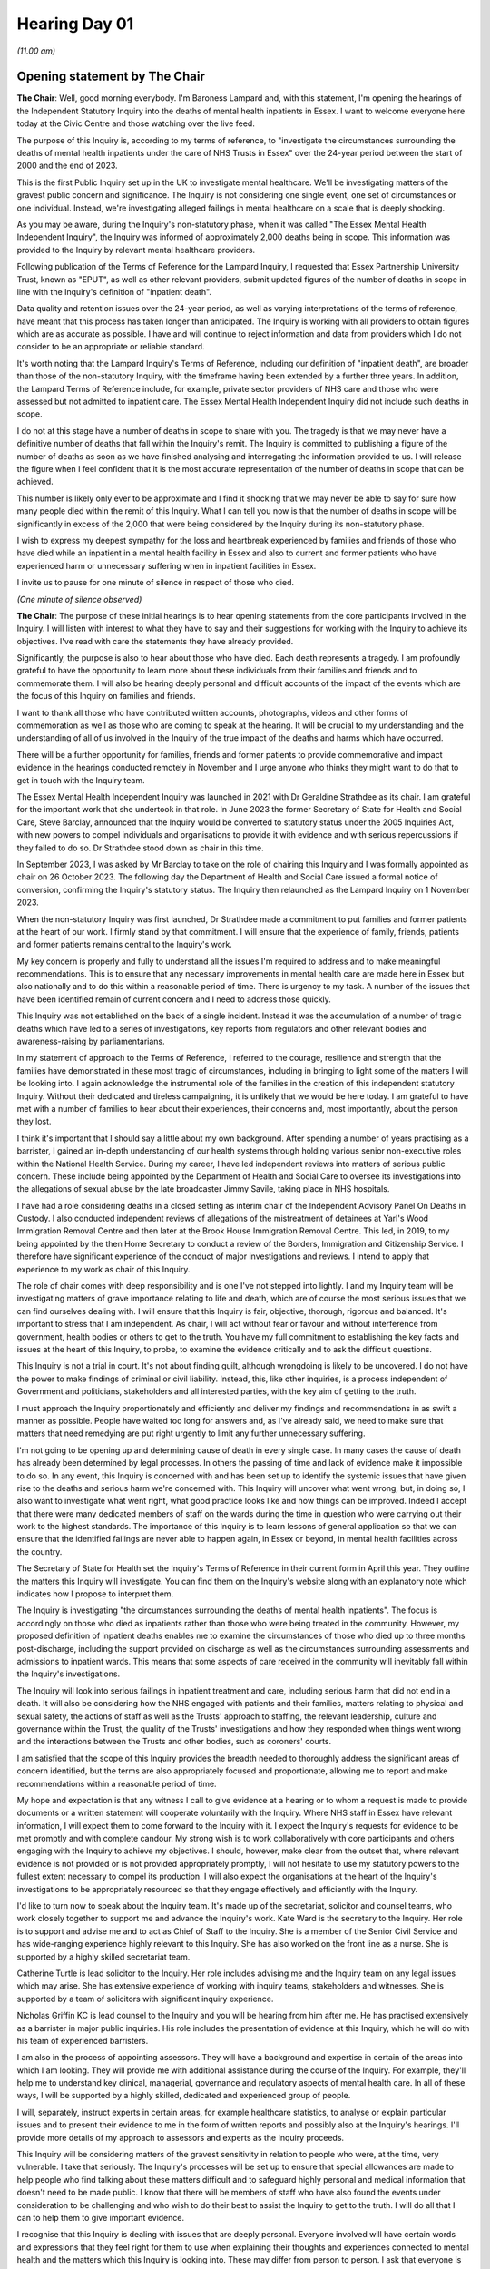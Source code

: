 .. raw:: html

   <a id="hearing-link" href="https://lampardinquiry.org.uk/hearings/hearing-day-01-opening-statements/">Official hearing page</a>

Hearing Day 01
==============

.. raw:: html

   <details id="hearing-meta" open>
        <summary>
            <span class="open">Hide video</span>
            <span class="closed">Show video</span>
        </summary>
   <lite-youtube videoid="1nHqRthhkUo" params="rel=0"></lite-youtube>
   <lite-youtube videoid="MHBuRhJrDFA" params="rel=0"></lite-youtube>
   </details>

*(11.00 am)*

Opening statement by The Chair
------------------------------

**The Chair**: Well, good morning everybody.   I'm Baroness Lampard and, with this statement, I'm opening the hearings of the Independent Statutory Inquiry into the deaths of mental health inpatients in Essex.   I want to welcome everyone here today at the Civic Centre and those watching over the live feed.

The purpose of this Inquiry is, according to my terms of reference, to "investigate the circumstances surrounding the deaths of mental health inpatients under the care of NHS Trusts in Essex" over the 24-year period between the start of 2000 and the end of 2023.

This is the first Public Inquiry set up in the UK to investigate mental healthcare.   We'll be investigating matters of the gravest public concern and significance. The Inquiry is not considering one single event, one set of circumstances or one individual.   Instead, we're investigating alleged failings in mental healthcare on a scale that is deeply shocking.

As you may be aware, during the Inquiry's non-statutory phase, when it was called "The Essex Mental Health Independent Inquiry", the Inquiry was informed of approximately 2,000 deaths being in scope. This information was provided to the Inquiry by relevant mental healthcare providers.

Following publication of the Terms of Reference for the Lampard Inquiry, I requested that Essex Partnership University Trust, known as "EPUT", as well as other relevant providers, submit updated figures of the number of deaths in scope in line with the Inquiry's definition of "inpatient death".

Data quality and retention issues over the 24-year period, as well as varying interpretations of the terms of reference, have meant that this process has taken longer than anticipated.     The Inquiry is working with all providers to obtain figures which are as accurate as possible.   I have and will continue to reject information and data from providers which I do not consider to be an appropriate or reliable standard.

It's worth noting that the Lampard Inquiry's Terms of Reference, including our definition of "inpatient death", are broader than those of the non-statutory Inquiry, with the timeframe having been extended by a further three years.   In addition, the Lampard Terms of Reference include, for example, private sector providers of NHS care and those who were assessed but not admitted to inpatient care.    The Essex Mental Health Independent Inquiry did not include such deaths in scope.

I do not at this stage have a number of deaths in scope to share with you.    The tragedy is that we may never have a definitive number of deaths that fall within the Inquiry's remit.   The Inquiry is committed to publishing a figure of the number of deaths as soon as we have finished analysing and interrogating the information provided to us.   I will release the figure when I feel confident that it is the most accurate representation of the number of deaths in scope that can be achieved.

This number is likely only ever to be approximate and I find it shocking that we may never be able to say for sure how many people died within the remit of this Inquiry.   What I can tell you now is that the number of deaths in scope will be significantly in excess of the 2,000 that were being considered by the Inquiry during its non-statutory phase.

I wish to express my deepest sympathy for the loss and heartbreak experienced by families and friends of those who have died while an inpatient in a mental health facility in Essex and also to current and former patients who have experienced harm or unnecessary suffering when in inpatient facilities in Essex.

I invite us to pause for one minute of silence in respect of those who died.

*(One minute of silence observed)*

**The Chair**: The purpose of these initial hearings is to hear opening statements from the core participants involved in the Inquiry.   I will listen with interest to what they have to say and their suggestions for working with the Inquiry to achieve its objectives.    I've read with care the statements they have already provided.

Significantly, the purpose is also to hear about those who have died.   Each death represents a tragedy. I am profoundly grateful to have the opportunity to learn more about these individuals from their families and friends and to commemorate them.     I will also be hearing deeply personal and difficult accounts of the impact of the events which are the focus of this Inquiry on families and friends.

I want to thank all those who have contributed written accounts, photographs, videos and other forms of commemoration as well as those who are coming to speak at the hearing.   It will be crucial to my understanding and the understanding of all of us involved in the Inquiry of the true impact of the deaths and harms which have occurred.

There will be a further opportunity for families, friends and former patients to provide commemorative and impact evidence in the hearings conducted remotely in November and I urge anyone who thinks they might want to do that to get in touch with the Inquiry team.

The Essex Mental Health Independent Inquiry was launched in 2021 with Dr Geraldine Strathdee as its chair.   I am grateful for the important work that she undertook in that role.       In June 2023 the former Secretary of State for Health and Social Care, Steve Barclay, announced that the Inquiry would be converted to statutory status under the 2005 Inquiries Act, with new powers to compel individuals and organisations to provide it with evidence and with serious repercussions if they failed to do so.   Dr Strathdee stood down as chair in this time.

In September 2023, I was asked by Mr Barclay to take on the role of chairing this Inquiry and I was formally appointed as chair on 26 October 2023.      The following day the Department of Health and Social Care issued a formal notice of conversion, confirming the Inquiry's statutory status.   The Inquiry then relaunched as the Lampard Inquiry on 1 November 2023.

When the non-statutory Inquiry was first launched, Dr Strathdee made a commitment to put families and former patients at the heart of our work.      I firmly stand by that commitment.   I will ensure that the experience of family, friends, patients and former patients remains central to the Inquiry's work.

My key concern is properly and fully to understand all the issues I'm required to address and to make meaningful recommendations.    This is to ensure that any necessary improvements in mental health care are made here in Essex but also nationally and to do this within a reasonable period of time.    There is urgency to my task.   A number of the issues that have been identified remain of current concern and I need to address those quickly.

This Inquiry was not established on the back of a single incident.   Instead it was the accumulation of a number of tragic deaths which have led to a series of investigations, key reports from regulators and other relevant bodies and awareness-raising by parliamentarians.

In my statement of approach to the Terms of Reference, I referred to the courage, resilience and strength that the families have demonstrated in these most tragic of circumstances, including in bringing to light some of the matters I will be looking into. I again acknowledge the instrumental role of the families in the creation of this independent statutory Inquiry.   Without their dedicated and tireless campaigning, it is unlikely that we would be here today. I am grateful to have met with a number of families to hear about their experiences, their concerns and, most importantly, about the person they lost.

I think it's important that I should say a little about my own background.     After spending a number of years practising as a barrister, I gained an in-depth understanding of our health systems through holding various senior non-executive roles within the National Health Service.     During my career, I have led independent reviews into matters of serious public concern.   These include being appointed by the Department of Health and Social Care to oversee its investigations into the allegations of sexual abuse by the late broadcaster Jimmy Savile, taking place in NHS hospitals.

I have had a role considering deaths in a closed setting as interim chair of the Independent Advisory Panel On Deaths in Custody.    I also conducted independent reviews of allegations of the mistreatment of detainees at Yarl's Wood Immigration Removal Centre and then later at the Brook House Immigration Removal Centre.    This led, in 2019, to my being appointed by the then Home Secretary to conduct a review of the Borders, Immigration and Citizenship Service.    I therefore have significant experience of the conduct of major investigations and reviews.    I intend to apply that experience to my work as chair of this Inquiry.

The role of chair comes with deep responsibility and is one I've not stepped into lightly.   I and my Inquiry team will be investigating matters of grave importance relating to life and death, which are of course the most serious issues that we can find ourselves dealing with. I will ensure that this Inquiry is fair, objective, thorough, rigorous and balanced.    It's important to stress that I am independent.   As chair, I will act without fear or favour and without interference from government, health bodies or others to get to the truth. You have my full commitment to establishing the key facts and issues at the heart of this Inquiry, to probe, to examine the evidence critically and to ask the difficult questions.

This Inquiry is not a trial in court.    It's not about finding guilt, although wrongdoing is likely to be uncovered.   I do not have the power to make findings of criminal or civil liability.    Instead, this, like other inquiries, is a process independent of Government and politicians, stakeholders and all interested parties, with the key aim of getting to the truth.

I must approach the Inquiry proportionately and efficiently and deliver my findings and recommendations in as swift a manner as possible.      People have waited too long for answers and, as I've already said, we need to make sure that matters that need remedying are put right urgently to limit any further unnecessary suffering.

I'm not going to be opening up and determining cause of death in every single case.       In many cases the cause of death has already been determined by legal processes. In others the passing of time and lack of evidence make it impossible to do so.       In any event, this Inquiry is concerned with and has been set up to identify the systemic issues that have given rise to the deaths and serious harm we're concerned with.       This Inquiry will uncover what went wrong, but, in doing so, I also want to investigate what went right, what good practice looks like and how things can be improved.      Indeed I accept that there were many dedicated members of staff on the wards during the time in question who were carrying out their work to the highest standards.      The importance of this Inquiry is to learn lessons of general application so that we can ensure that the identified failings are never able to happen again, in Essex or beyond, in mental health facilities across the country.

The Secretary of State for Health set the Inquiry's Terms of Reference in their current form in April this year.   They outline the matters this Inquiry will investigate.   You can find them on the Inquiry's website along with an explanatory note which indicates how I propose to interpret them.

The Inquiry is investigating "the circumstances surrounding the deaths of mental health inpatients". The focus is accordingly on those who died as inpatients rather than those who were being treated in the community.   However, my proposed definition of inpatient deaths enables me to examine the circumstances of those who died up to three months post-discharge, including the support provided on discharge as well as the circumstances surrounding assessments and admissions to inpatient wards.   This means that some aspects of care received in the community will inevitably fall within the Inquiry's investigations.

The Inquiry will look into serious failings in inpatient treatment and care, including serious harm that did not end in a death.   It will also be considering how the NHS engaged with patients and their families, matters relating to physical and sexual safety, the actions of staff as well as the Trusts' approach to staffing, the relevant leadership, culture and governance within the Trust, the quality of the Trusts' investigations and how they responded when things went wrong and the interactions between the Trusts and other bodies, such as coroners' courts.

I am satisfied that the scope of this Inquiry provides the breadth needed to thoroughly address the significant areas of concern identified, but the terms are also appropriately focused and proportionate, allowing me to report and make recommendations within a reasonable period of time.

My hope and expectation is that any witness I call to give evidence at a hearing or to whom a request is made to provide documents or a written statement will cooperate voluntarily with the Inquiry.   Where NHS staff in Essex have relevant information, I will expect them to come forward to the Inquiry with it.   I expect the Inquiry's requests for evidence to be met promptly and with complete candour.    My strong wish is to work collaboratively with core participants and others engaging with the Inquiry to achieve my objectives. I should, however, make clear from the outset that, where relevant evidence is not provided or is not provided appropriately promptly, I will not hesitate to use my statutory powers to the fullest extent necessary to compel its production.    I will also expect the organisations at the heart of the Inquiry's investigations to be appropriately resourced so that they engage effectively and efficiently with the Inquiry.

I'd like to turn now to speak about the Inquiry team.   It's made up of the secretariat, solicitor and counsel teams, who work closely together to support me and advance the Inquiry's work.   Kate Ward is the secretary to the Inquiry.   Her role is to support and advise me and to act as Chief of Staff to the Inquiry. She is a member of the Senior Civil Service and has wide-ranging experience highly relevant to this Inquiry. She has also worked on the front line as a nurse.       She is supported by a highly skilled secretariat team.

Catherine Turtle is lead solicitor to the Inquiry. Her role includes advising me and the Inquiry team on any legal issues which may arise.   She has extensive experience of working with inquiry teams, stakeholders and witnesses.   She is supported by a team of solicitors with significant inquiry experience.

Nicholas Griffin KC is lead counsel to the Inquiry and you will be hearing from him after me.     He has practised extensively as a barrister in major public inquiries.   His role includes the presentation of evidence at this Inquiry, which he will do with his team of experienced barristers.

I am also in the process of appointing assessors. They will have a background and expertise in certain of the areas into which I am looking.     They will provide me with additional assistance during the course of the Inquiry.    For example, they'll help me to understand key clinical, managerial, governance and regulatory aspects of mental health care.    In all of these ways, I will be supported by a highly skilled, dedicated and experienced group of people.

I will, separately, instruct experts in certain areas, for example healthcare statistics, to analyse or explain particular issues and to present their evidence to me in the form of written reports and possibly also at the Inquiry's hearings.      I'll provide more details of my approach to assessors and experts as the Inquiry proceeds.

This Inquiry will be considering matters of the gravest sensitivity in relation to people who were, at the time, very vulnerable.      I take that seriously. The Inquiry's processes will be set up to ensure that special allowances are made to help people who find talking about these matters difficult and to safeguard highly personal and medical information that doesn't need to be made public.      I know that there will be members of staff who have also found the events under consideration to be challenging and who wish to do their best to assist the Inquiry to get to the truth.    I will do all that I can to help them to give important evidence.

I recognise that this Inquiry is dealing with issues that are deeply personal.   Everyone involved will have certain words and expressions that they feel right for them to use when explaining their thoughts and experiences connected to mental health and the matters which this Inquiry is looking into.   These may differ from person to person.   I ask that everyone is respectful of that.

I and my Inquiry team have carefully considered the language we plan to use and we've published on our website a list of the terms the Inquiry proposes to use, which is available for all to read.   If we use terms that are not your preferred language or if we accidentally deviate from our own intended language, please be assured that we do not mean any disrespect. The Inquiry's list of terms is for us but it doesn't need to be for you.   You're obviously free to use the language of your choice.    I wish to hear your experience in your own words and I reiterate my ask that people are respectful of those who, in describing very personal experiences or talking about difficult issues, choose to adopt language that you might not use yourself.

As I've said, this Inquiry is dealing with the most sensitive of subjects and it's understandably distressing to many.    I encourage us all to remember this and ask that we treat each other with courtesy at all times.   I recognise that there may be parts of the hearings that could be extremely difficult to hear.      In order for the Inquiry to obtain the best information and evidence possible, however, everyone speaking at these hearings must be given the opportunity to be heard and everyone attending or engaged in these hearings must be afforded respect throughout.    I therefore ask that those attending listen quietly to the opening statements and the commemorative and impact evidence being given. There are to be no disruptions, shouting out or disturbances of any kind.    Mobile phones must be switched off within the hearing room and no recording or filming devices of any kind may be used.   I thank you all in advance for your co-operation with this.

The Inquiry places the well-being of those engaging with it at the centre of its work.    You can find further details of the support available on the website or do, please, speak to one of the Inquiry's team if you feel you may need support.    Today, emotional support services, which consist of confidential one-on-one support, are available.     Anyone who needs assistance during a hearing should please leave the room quietly and alert a member of the Inquiry team, who will help them to access this support.

Raising awareness of mental health and expectations around the care given to those living with mental ill-health is of critical importance.    For too long the subject of mental health has not been spoken about with the same candour and openness as physical health. Thankfully times are changing and I hope that this important Public Inquiry into mental healthcare, the first of its kind, will further support this shift.

One of the best ways to shine a light on the matters under investigation in this Inquiry is through media reporting.   The media are able to disseminate the findings, learnings and in due course the recommendations to a wide and varied audience.    I'd like to thank our press and media colleagues for all the work they've done and will continue to do in encouraging a sensitive, respectful and informed debate about mental health and care.

I know that journalists will be accustomed to the guidance on reporting of suicide but I would ask everyone watching these hearings to be mindful about what they say online about any of the information they hear in this Inquiry.   Care should be taken to limit the risk of vulnerable people being influenced by discussion of suicide and choosing to end their own lives. Particular care should be taken when mentioning unusual methods of suicide or the inclusion of any unnecessary details.   It's a matter of the utmost importance to be sensitive to the needs and feelings of the bereaved.

I would also ask that no photography, filming, media interviews, including for social media, take place in or around any hearing venue.    This is to protect and respect the privacy of all those who are watching and participating in person.

Turning now to the outcome to be achieved from this Inquiry.   Following my thorough investigations of the issues in scope, I will set out in a report the key factual background, analysis, my findings and recommendations.   The report will be written in clear and straightforward language.   My current intention is not to provide interim reports, but I will keep an open mind on this point as the Inquiry develops.     Where I identify systemic matters that require urgent attention, I may issue an urgent statement and I will alert the relevant organisations as appropriate. Matters which relate to keeping people safe from harm, current threats to health or safety and any criminal offending will be communicated immediately to the relevant authorities.

I will not be afraid to be critical or challenging in my findings or to make bold and meaningful recommendations for change.   When making recommendations, I will direct them to particular individuals or organisations, provide a timeframe for expected implementation and set out the way in which I would expect that implementation to be monitored. Although the Inquiry is focused on Essex, my recommendations will be made national wherever appropriate, helping to ensure improvements to mental healthcare across the whole country.

I wish to finish by underlining the importance of this Inquiry to families, friends, patients and former patients who have experienced trauma and loss because of the mental healthcare provided in Essex.    For my part, I wish to conduct this Inquiry in a way that both recognises these experiences and allows everyone to have their say in order to get to the real heart of the issues.   I hope that through this Inquiry we can make recommendations for real and lasting change in memory of those who have lost their lives as mental health inpatients in Essex.

Mr Griffin.

**Mr Griffin**: Thank you, Chair.   May I just check first that everyone can hear me all right?    It's a little bit low -- is the volume a little bit better now?      Okay, thank you.

Opening statement by Mr Griffin
-------------------------------

**Mr Griffin**: We will today and during the course of this hearing be addressing distressing and difficult matters. Chair, you have referred to the emotional support service that is available.     It is overseen by the Inquiry's chief psychologist.    Counsellors are present here today -- and I think they're wearing black lanyards -- and information about further services is available on the Support Services page of the Inquiry's website or by asking a member of the Inquiry team.     As you heard, we are wearing purple lanyards.    We want all those engaging with the Inquiry to feel safe and supported.

Chair, we have a number of lawyers here representing core participants.   On behalf of the family, friends and patients represented by Hodge Jones & Allen, Steven Snowden King's Counsel, Dr Achas Burin and Rebecca Henshaw-Keene; on behalf of INQUEST, Lilian Lewis; on behalf of the Essex Partnership University Trust, Adam Fullwood.    Chair, Eleanor Grey King's Counsel will be here on Wednesday to give their opening statement; on behalf of North East London NHS Foundation Trust, Valerie Charbit; on behalf of the three core participant integrated care boards, Mid and South Essex, Hertfordshire and West Essex, Suffolk and North East Essex, Zeenat Islam; on behalf of the Care Quality Commission, Jenni Richards King's Counsel; and on behalf of the Department of Health and Social Care, Anne Studd King's Counsel.

I am assisted at this hearing by further members of the counsel to the Inquiry team.    They are Rachel Troup, Rebecca Harris and Dr Tagbo Ilozue.   I am grateful for all of their help.   As you have said, Chair, the counsel team works closely with the Lampard Inquiry solicitor team under Catherine Turtle -- the Inquiry would not be able to operate without them -- and we also rely heavily on the work of the professional and experienced secretariat team and the Inquiry's engagement team, which is part of the secretariat and with whom many families and patients may have already been in contact.

I've already referred to the Inquiry's website and I will throughout this opening statement be referring to other documents and information that are available on it.   It's an important resource and the Inquiry will regularly post updates on it.   It is at lampardinquiry.org.uk and it contains a wealth of material, including a series of helpful FAQs.

It will be helpful to provide some background about how this Inquiry came to be set up, although I don't intend to provide a comprehensive account.   In June 2019 Rob Behrens CBE, who was then Parliamentary and Health Service Ombudsman, published his report entitled "Missed Opportunities", which found that there had been a series of significant failings in the care and treatment of two vulnerable young men who died shortly after being admitted to North Essex Partnership University NHS Foundation Trust, which was subsequently subsumed into the Essex Partnership University NHS Foundation Trust. The report considered the death in 2008 of a person referred to as "Mr R" and the death in November 2012 of Matthew Leahy.   It identified multiple failings surrounding both deaths.    The report also identified systemic issues at the Trust, including a failure over many years to develop the learning culture necessary to prevent similar mistakes from being repeated.

Mr Behrens noted that the families of both young men -- and I quote:

"... suffer the ongoing injustice of knowing that their sons did not receive the standard of care they should have done.   This has caused them unimaginable distress."

He also said -- and I quote:

"Serious failings by organisations providing mental health services can have catastrophic consequences for patients.    NHS Trusts must ensure timely improvements to ensure patient safety and protect patients who are at risk of taking their own life."

In 2021, Essex Partnership University NHS Foundation Trust, which I will sometimes refer to as "EPUT", faced criminal proceedings and was fined for safety failings. This was for over a period exceeding ten years, from 2004 to 2015, concerning the deaths of patients at the North Essex Partnership University Trust.   The prosecution was brought by the Health and Safety Executive and I will refer to the sentencing remarks of Mr Justice Cavanagh.   That was at the Crown Court here in Chelmsford on 16 June 2021.    Some of what he said is distressing to hear.

He noted that, on 20 November 2020, at Chelmsford Magistrates' Court, EPUT had pleaded guilty to a charge that during the period from 1 October 2004 to 31 March 2015 it had failed, so far as was reasonably practicable, to manage the environmental risks from fixed ligature points within its inpatient mental health wards across various sites under its control in Essex, thereby exposing vulnerable patients in its care to the risk of harm by ligature.    The risk of harm was that patients would end or attempt to end their lives by hanging, using such ligature points as were available to them in the inpatient wards.

During this period, 11 inpatients hanged themselves using ligature points and at least one other and probably more tried unsuccessfully to do so.   The judge added this -- and I quote:

"At the heart of this case are a number of interconnected failures by the Trust.   In summary, these are that there was a consistent failure to comply with national standards and guidance involving ligature risks (these are sometimes referred to as 'environmental' risks); failure to act in a timely manner when environmental risks were brought to the Trust's attention, and failure to act in a timely manner on recommendations made by the Trust's own internal Audits; and failure to act appropriately after serious incidents had occurred, by failing to make appropriate environmental changes to reduce suicide risks, so as to remove the environmental risks from the same or similar locations.   These failings often persisted for a number of years and meant that dangers resulting from ligature points on wards ... were not identified and dealt with."

Dedicated family members, with the strong support of a number of MPs, raised awareness of these issues within Parliament and, on 16 October 2020, during a debate on deaths in mental health facilities, James Cartilage MP spoke about the circumstances of the death of a young man named Richard Wade in 2015 in the Linden Centre here in Chelmsford.   The debate highlighted concerns over the Care Quality Commission's handling and investigations of deaths in a mental health inpatient setting. Ed Argar MP, who was then Minister of State for Health, told the House of Commons that fellow Health Minister, Nadine Dorries MP, intended to commission an independent review into the serious questions raised by a series of tragic deaths of patients at the Linden Centre between 2008 and 2015.   At around the same time, a petition created by Matthew Leahy's mother, Melanie, was signed by over 100,000 people, calling for a statutory inquiry to cover all Essex mental health services.     This extraordinary effort secured a second Parliamentary debate on 30 November 2020.

During this debate, Nadine Dorries announced that there would be an independent inquiry covering the period from 2000 to the present day.   The Essex Mental Health Independent Inquiry was established by the Government in April 2021 and Dr Geraldine Strathdee CBE was appointed as its chair.    This was a non-statutory inquiry.    Significant concerns were raised by some families from the outset about it being a non-statutory inquiry and calls were made for it to have the full force and powers of a statutory inquiry.

In November 2021 the Inquiry launched a call for evidence from families and carers of inpatients who died in Essex NHS Trusts between 2000 and 2020 as well as anyone with experience of mental health inpatient services across Essex during the 21-year period.

In March 2022 the Inquiry put out a wider call for evidence.    In July 2022 the Inquiry's chair issued an urgent appeal to staff to come forward to share their experiences with the Inquiry.   The response to this was extremely poor.    On 12 January 2023, Dr Strathdee published an open letter setting out her belief that the Inquiry could not deliver as a non-statutory inquiry with the current response from staff.

After further efforts to engage staff, the chair informed Steve Barclay MP, who was then Secretary of State for Health and Social Care, on 17 April that her view remained that the Inquiry could not meet its terms of reference without statutory status to compel witnesses to share evidence.    In June 2023 Steve Barclay announced the Statutory Inquiry, saying that -- and I quote:

"Due to the challenges faced while running an independent inquiry -- such as engaging former and current staff at the Essex Partnership University Trust ... and in securing evidence from the Trust itself, a statutory inquiry will have legal powers to compel witnesses, including those former and current staff of EPUT, to give evidence."

Chair, you have already described how the Inquiry was put on a statutory footing in October 2023, that you took over from Dr Strathdee as chair and that it relaunched on 1 November last year as the "Lampard Inquiry".   It is clear that serious issues with mental healthcare in Essex continue and that the matters to be investigated by the Inquiry are as pressing and relevant as when it was first established.

On 10 October 2022 Channel 4 broadcast a Dispatches documentary entitled "Hospitals Undercover Are They Safe?".    The programme showed footage from a year-long undercover investigation and highlighted concerning practices on various wards run by EPUT.   It is a stark but important piece of reporting.   It covers issues of great relevance to this Inquiry, including concerning ligatures, the use of restraint and absconding from wards.

I turn now to discuss the Inquiry's procedure.       The Statutory Public Inquiry is a process that allows for a thorough but ultimately flexible and imaginative approach in pursuit of the truth.   I want to speak first about some of the provisions in the Inquiries Act 2005 and Inquiry Rules 2006 as they form an important part of the Inquiry's procedure, but I don't intend to enter into an exhaustive discussion of this statutory framework.

The Inquiries Act specifically says that the procedure and conduct of an inquiry are to be as the chair directs them to be.   That is section 17.   It is subject to the Inquiry Rules, which I will come back to in a moment.   The law therefore gives the chair a great degree of control about how to proceed.   The Act also makes clear that the chair, and I quote, "must act with fairness and with regard also to the need to avoid any unnecessary cost".   That is again section 17.    The central requirement of fairness is as one would expect and the chair must adopt a proportionate approach, with efficiency and the urgency of the Inquiry's task in mind.

Section 2 of the Act states that the chair is not to rule on and has no power to determine any person's civil or criminal liability.   Chair, as you have said, that means that the Inquiry is not a trial.   The Inquiry's process is inquisitorial and the end results are its report and recommendations.    It is not like a civil or criminal case, there are no sides and there is no finding of guilt or innocence.

Chair, this does not stop you from reaching strong and clear findings about the facts.   On the contrary, it is your duty to do so.   And it does not stop you from going on to make robust recommendations for change. This is in part because section 2 also makes clear that the chair is, I quote, "not to be inhibited in the discharge of [her] functions by any likelihood of liability being inferred from facts that [she] determines or recommendations that [she] makes".

One of the requirements of the chair's appointment is impartiality.   This is addressed in section 9.     The chair and this Inquiry will be entirely independent from all of those engaging with the Inquiry and, more widely, from Government or any health body or other organisation.    This is a statutory requirement and a matter of fundamental fairness.   The Inquiry's findings would be undermined were we to act in any other way.   This is a public inquiry.   The default position is that Inquiry proceedings shall be public.   Section 18 covers this.    It sets out that the chair must take such steps as she considers reasonable so that, firstly, members of the public are able to attend the Inquiry in person or to view its proceedings virtually via a simultaneous transmission and, secondly, to obtain or view a record of its evidence and documents.     But the Inquiry is considering matters of great sensitivity. They involve highly personal information regarding mental health and medical matters in relation to people who may be vulnerable.   The Inquiry's Terms of Reference recognise this and include that -- I quote:

"Personal and sensitive information provided to the Inquiry will be appropriately handled.     It will only be shared or made public as is necessary and proportionate for the Inquiry to fulfil these Terms of Reference."

This is where section 19 comes into play.      It allows the chair to impose restrictions both on attendance at an inquiry and the disclosure or publication of evidence.   In general terms, this means that in certain circumstances the chair may hold hearings in private or hold back certain documents or provide them with redactions.   Another aspect of this is that the chair may grant individuals anonymity, allowing them to give evidence without disclosing their identities.     In some cases this might be appropriate for those who wish to assist the Inquiry but for various reasons are very apprehensive about doing so in public.

Restrictions on the disclosure of identities or other parts of evidence are imposed by making a restriction order.   Two different categories of restriction may be contained in an order.    They are set out in section 19.   The first are those required by a statutory provision or rule of law; the second are those that the chair considers, I quote, "to be conducive to the inquiry fulfilling its terms of reference or to be necessary in the public interest".

The system involves careful consideration and balancing of a number of relevant factors.    It also requires a clearly set-out proper basis before any restriction may be made.

Chair, you have published a note on the Inquiry's website setting out the approach you will adopt in relation to restricting the identities of patients who engage with our investigations.   You have decided to apply a presumption in favour of anonymity for those who are living and are currently or have previously been mental health inpatients under the care of NHS Trusts in Essex.

I would now like to address the Inquiry's powers of compulsion, which most clearly set it apart from the non-statutory Inquiry.   Chair, you have said that the Inquiry expects that those asked to provide documents or to come to give evidence will do so voluntarily. However, where that does not happen, the chair has powers under section 21, by notice, to require a person to give evidence and to produce documents and materials to the Inquiry.   It is a criminal offence under section 35 to fail without reasonable excuse to do anything that is required by a section 21 notice.    It is also a criminal offence to suppress, conceal, alter or destroy relevant evidence.   As we have heard, the importance of the matters being looked into and the difficulties experienced by the non-statutory Inquiry have made a statutory inquiry with powers necessary.

I repeat the call for those with relevant information to provide to the Inquiry, whether they are current or former staff members or others, to come forward voluntarily.   By doing so and cooperating, they will rightly assist us in uncovering what happened.    We recognise that there will be dedicated and committed staff and former staff who do wish to come forward to share their experiences of mental health inpatient care in Essex and to express their concerns about what they have witnessed.   They will be supported throughout by this Inquiry, including, where appropriate, through the use of restriction orders.      But we will not hesitate to look for those who do not come forward.     Chair, you have indicated that you are prepared to use your powers to compel evidence wherever necessary.

We recognise, however, that giving evidence at a hearing may be particularly difficult for the family and friends of those who have died and for patients and former patients.   The Inquiry's objective is to ensure that each witness is fully supported in a way that allows them to share their experiences to the best of their ability.   To achieve that objective and to encourage these witnesses to share their experiences with the Inquiry as safely as possible, Chair, you have confirmed that you will not exercise your powers under section 21 against the family and friends of those who have died or against patients and former patients, unless in exceptional circumstances.     This means that they will not at any stage be compelled to give evidence at any Inquiry hearing.      They will be invited to do so on a voluntary basis.   Further information about this is available in a note that was published in July this year regarding section 21 of the Inquiries Act 2005.

This is an appropriate time to make clear that the Inquiry takes its safeguarding responsibilities very seriously.   A note about the approach the Inquiry will take in this regard is available on its website.

The Inquiry has produced various other notices. They provide additional information about the running of the Inquiry.   It's important to mention one of those at this stage: the notice on the prohibition on the destruction of documents which refers to section 35.    It makes clear that it is crucial that the Inquiry's investigation is not obstructed by the premature destruction of any material that may be relevant to the matters it is investigating and that anyone holding such material should ensure that it is preserved.   It spells out what is meant by "material" here, including all correspondence, emails, recordings, documentation or data of different sorts.    The Inquiry has also contacted those it knows or believes to hold relevant documents in similar terms.

Chair, you have decided that the Inquiry will also operate under the Inquiry Rules 2006.   You were not required to do so as the Inquiry started life as a non-statutory inquiry, but the rules will provide a proper framework for participation by those who wish or are asked to engage with the Inquiry.   This was explained in the April 2024 statement of approach you provided with the publication of the Inquiry's Terms of Reference.   The rules cover matters such as the designation of core participants.   They also cover, in rule 9, the process by which the Inquiry should seek evidence, initially by way of written request, and in rule 10, the framework for the questioning of witnesses who come to an inquiry hearing to give evidence.    The rules cover a range of other matters, such as the award of legal and other costs and expenses, that I don't intend to go into now.

The Inquiry has further spelt out the procedure it is to follow in a series of protocols.   It is important that those engaging with the Inquiry and, where they are represented, their lawyers have regard to these protocols.   They cover the Inquiry's approach to a range of matters, including but not limited to obtaining witness statements, the disclosure of documents to the Inquiry and whistle-blowing.   I will refer to some other protocols later and further protocols will be added as appropriate as the Inquiry goes along.

As we have seen, the Inquiry is not constrained by the strict rules of evidence in adversarial proceedings. Chair, given your commitment to ensuring that all those who engage with the Inquiry can be supported to do so as safely as possible, the Inquiry will consider the processes it adopts and may be flexible about the types of evidence it is prepared to receive.   The Inquiry team will continuously consider the most efficient way in which to address the issues being investigated, consistent with the requirements of thoroughness and fairness.   We will also consider the views of core participants and others involved in the Inquiry's work about how to achieve this.

I have already referred to core participants. I would like now to explain what a core participant is. It is a person or organisation afforded specific rights at the Inquiry.   For example, they may have greater access to the Inquiry's evidence; they can make opening statements, as we will be seeing this week, and closing statements in due course; they may suggest lines of questioning for witnesses who come to give evidence at an inquiry hearing.   The application process to become a core participant took place in April and May this year.   It is still possible to apply, however, particularly for those who may have only recently become involved in the work of the Inquiry.

Anyone interested in applying should look at the protocol on core participants, which explains the relevant criteria and includes an application form. They should also look at the chair's statement of approach on determining core participant applications of 15 July this year.

The Inquiry's core participants fall into the following broad categories: the bereaved family and friends of those who died; living current and former patients; staff members and health bodies and other organisations.   The evidence of the family, friends and patients will be key.   At its heart, this Inquiry is about people and, most obviously, those who died and those most closely affected by the issues under consideration.   The written opening statement provided on behalf of many of the families, friends and patients expresses hope of building rapport and trust with the Inquiry.   The Inquiry very much welcomes the opportunity to build those constructive relationships with the people most affected by the issues to be explored.

There are various organisations with core participant status in this Inquiry, ranging from government departments and national health bodies through to local NHS Trusts and integrated care boards. A number of these core participants have provided written opening statements which include relevant background.   However, it will help if I provide a brief summary about each of them at this stage.

The Department of Health and Social Care, also known as the "DHSC", is the Government department which sets overall strategy for funds and oversees the health and social care system in this country.   This includes responsibility for overseeing services provided in clinical settings, such as hospitals and GP surgeries, and those provided in the community through nursing, social work and other professional services.   The DHSC has a significant role to play in the development of policy in relation to mental health and patient safety. It works with a number of other public bodies, agencies and authorities to provide health and social care. These include public bodies such as NHS England and the Care Quality Commission, who are also core participants in this Inquiry.

The DHSC is the Government department sponsoring and funding this Inquiry.   It is therefore important to state that the Inquiry requires and will monitor strict separation between the department's sponsorship and core participant roles.

NHS England.    The National Health Service is a series of interconnected organisations responsible for directing, planning, commissioning, organising and providing healthcare services.   NHS England leads the National Health Service in England and has day-to-day responsibility for the provision of health services in England.   Its purpose is to deliver high quality services for all users.

The Care Quality Commission, also known as the "CQC", established in 2009, is the independent regulator of health and adult social care in England.      The CQC regulates the organisations that provide health and social care as distinct from the individuals within them.   The CQC's role is to ensure that all health and social care services provided in this country are safe, effective and of high quality.    Its remit is wide-ranging.    The CQC regulates and scrutinises a variety of providers, from hospitals to care homes. It is an executive, non-departmental, public body sponsored by the DHSC.   There is no question that work done by the CQC will be of interest and relevance to the work of the Inquiry; for example, the CQC undertook reviews of the Trusts with which we are concerned.

Three integrated care boards, also known as "ICBs", are core participants in this Inquiry: Hertfordshire and West Essex; Suffolk and North East Essex; and Mid and South Essex.    ICBs are statutory bodies responsible for planning and funding NHS services in their local area. ICBs allocate the NHS budget and commission services for the population, taking over the functions previously held by clinical commissioning groups and some of the direct commissioning functions of NHS England.

ICBs are directly accountable to NHS England.      They are a key component of integrated care systems.    The three ICB core participants in this Inquiry are those responsible for planning and funding mental health services in Essex.   They work with local providers to do so.

Essex Partnership University Trust or "EPUT" is the main Trust providing mental health services in Essex which this Inquiry is investigating.    EPUT was formed in April 2017 as a result of the merger of two predecessor Trusts in Essex, the North Essex Partnership University Trust and the South Essex Partnership University Trust.    EPUT is commissioned to provide the majority of mental health services in Essex but not community outpatient Child and Adolescent Mental Health Services.    As the Inquiry's timeframe extends back to the start of 2000, the Inquiry will in addition consider the way in which predecessor Trusts operated.

North East London NHS Foundation Trust, also known as "NELFT", provides community Child and Adolescent Mental Health Services across the whole of Essex.    NELFT also provided mental health services historically at Mascalls Park, a mental health inpatient unit in Essex which closed in 2011.   Furthermore, on occasions, patients from Essex were placed in NELFT units.

The Royal College of Psychiatrists is the professional medical body responsible for supporting psychiatrists through their careers.   Given its membership, the college works to promote the provision of high quality mental health services and to secure the best outcomes for people with mental illness. The Inquiry expects to hear evidence from and about registered clinicians who work in this speciality.

The charity INQUEST is also a core participant in this Inquiry.   INQUEST is independent from Government. It provides advice and expertise on state-related deaths to bereaved people, lawyers and others.    INQUEST has considerable experience of the deaths of those detained under the Mental Health Act and in psychiatric settings and has worked on a large number of cases involving deaths in mental health settings in Essex.

Staff member core participants and witnesses will fall into one of the following categories: doctors, ranging from trainees and specialist psychiatric trainees to consultant psychiatrists; those working in the psychological professions, such as clinical psychologists and CBT therapists; mental health nurses and nursing associates; occupational therapists; other therapists; paramedics; healthcare assistants; and managers.   The Inquiry is aware of highly concerning practices that must be brought to light.    Staff members must come forward where they have relevant information but, as has already been said, the Inquiry expects also to find examples of professionalism, dedication and good practice from which it wishes to learn.

We do not intend to provide a fuller list of family, friend and patient core participants at the moment. This is for various reasons, including outstanding applications to protect the identities of certain individuals.   A full list will be provided in due course, which may include ciphers in place of the names of those to whom the Inquiry has granted anonymity.

As far as is possible and appropriate, the Inquiry team wishes to collaborate with core participants to advance the Inquiry's important work.    Being a core participant does not mean that a person's evidence is in any way more important or given any greater weight. Personal accounts and experiences shared by those who are witnesses but not core participants are of no less value in the eyes of the Inquiry than those provided by persons who are, so it is important to stress that it is not necessary to be a core participant to engage meaningfully with the Inquiry.     The Inquiry process is designed so that those engaging with it do not need to be legally represented.     Each person or organisation, core participant or not, should decide for themselves whether they require legal representation.

Funding is available for legal costs for individuals who meet the relevant criteria.    Funding is also available for other expenses connected to assisting the Inquiry as a witness, whether legally represented or not.    The protocols on legal costs and on witness expenses explain more about this.    Those can be found on the Inquiry's website along with other protocols. Lawyers representing core participants are known as "recognised legal representatives", using the language of the Inquiry Rules.    Our hope and expectation is that they will not only provide a high level of representation to their clients but will also engage helpfully with the Inquiry team.     We look forward to working with them.    The Inquiry counsel team will make itself available to speak with legal representatives and I encourage constructive dialogue during the course of this Inquiry.

We are pleased to see many of the core participants and their representatives here today.    We are grateful for the written opening statements that they have provided and look forward to the oral opening statements that will follow my own.

Moving now to consider the scope of this Inquiry. The Terms of Reference are central to the Inquiry and delineate its scope.   I would like to say a little bit more about them now.    "Terms of Reference" are defined in section 5 of the Inquiries Act to mean "the matters to which the Inquiry relates", as well as the matters as to which the chair is to determine the facts, whether she is to make recommendations and any other matters that are specified relating to scope.    The Inquiry has no power to consider matters outside its Terms of Reference.

The Lampard Inquiry terms should be read along with the explanatory note in relation to scope, which indicates how the chair is minded to interpret them. The chair's statement of approach of 10 April this year was provided following the consultation on updated terms of reference to form the basis of the newly statutory Lampard Inquiry.   It provides information about that consultation process and its outcome.   The Chair's further statement of approach of 15 July this year contains some further information about the Terms of Reference and how they are to be interpreted.

In addition, we now have produced a provisional list of issues.   It is intended to spell out in further detail the issues under consideration and to help guide the Inquiry's investigative work.   It is not intended to, nor would the Inquiry be permitted to, expand or capture issues outside the Terms of Reference.

The Inquiry recently invited written submissions about the provisional list and we are grateful for the responses received.   We are considering them and will provide a formal list of issues following this hearing to reflect the submissions as appropriate along with any further matters that arise in the written and oral opening statements.

The Inquiry team also continues to reflect upon these issues and is minded to add further matters to the list of issues, such as: the demographics of Essex and whether a person's background or ethnicity influenced the treatment they received; the risk of adverse therapeutic outcomes arising from coercive treatment aimed at promoting physical safety, such as confinement; how an appropriate balance was reached between medical and psychological treatment options and the extent to which there was any practice or culture of over-medication; wider beliefs held by those working in psychiatric care, which may influence the care given, for example, whether or not they consider suicide to be preventable; and the extent to which mental health has been prioritised by politicians and those in leadership positions in the major health bodies nationally and in Essex.   The list of issues may further evolve as the Inquiry receives further evidence and undertakes its investigations, with issues being added, removed or amended as appropriate.

I would like now to turn to look at key points arising from the Terms of Reference themselves.    What I would like to do is to ask the evidence handler to please put up the Terms of Reference, page 1.    That's perfect.   Thank you.   The Terms of Reference, as we can see, start by encapsulating the Inquiry's task, namely:

"To investigate the circumstances surrounding the deaths of mental health inpatients under the care of NHS Trust(s) in Essex ... between 1 January 2000 and 31 December 2023."

We can see that they then say:

"1.     The Inquiry will investigate the circumstances surrounding the deaths of mental health inpatients within this timeframe.

"2.     To the extent necessary to investigate the deaths and fulfil these Terms of Reference, the Inquiry will consider ..."

And we there then see a series of specified issues.

So we can see from the start of the Terms of Reference that the focus of the Inquiry is on the deaths of mental health inpatients under the care of Essex Trusts.    This is not therefore an inquiry into community mental health -- but I will come back to this -- nor is it into mental health services outside of Essex with certain limited exceptions.   The timeframe under consideration is approaching a quarter of a century, the 24 years from the start of 2000 to the end of 2023, during which there were significant changes, for example, as to the applicable legislation and policy and as to the structure of the relevant health bodies that the Inquiry will need to understand and take into account.

The Inquiry will adopt a proportionate approach.      It is required to investigate a series of issues but only to the extent necessary to fulfil the terms. The Inquiry will be rigorous and thorough but it will also act with expedition to provide answers to these important issues within a reasonable period of time.     It will be for the chair to judge to what extent it will be necessary to investigate each of the matters that are then listed from (a) to (k) in the Terms of Reference, remembering that the Inquiry's focus is mental health inpatients' deaths.

What constitutes an inpatient's death is addressed in the explanatory note and also in the July 2024 statement of approach.   It includes, for example, not only those who died on relevant wards or units but also those who died in a range of other circumstances.    They include but are not limited to deaths within three months of discharge or, at the other end of the spectrum, within three months of a mental health assessment provided by the Trusts where the decision was not to admit.   In this way certain deaths outside mental health inpatient units and in the community will be in scope and we will greatly value evidence about them.

The provisional list of issues covers in greater detail important background issues, such as the landscape to NHS-funded mental health inpatient care in Essex, the care and treatment pathway of those who died and discharge and continuity of care to those returning to the community.   That's at sections (a) to (c).

Specific issues for investigation in the terms include at 2(a):

"Serious failings related to the delivery of ... inpatient treatment and care ..."

The draft terms were extended to reflect responses received during the November consultation.   This was to make clear that serious failings may include, as we can see, consideration of circumstances where serious harm short of death occurred.    It is recognised that such incidents may raise the same or similar issues as incidents that resulted in deaths.

Chair, as you said in your July statement of approach, you have defined "serious harm short of death" to apply to incidents and events that are serious in nature and which had a reasonable prospect of leading to death.   They include but are not limited to attempted suicide, serious physical and/or sexual assault and serious failure to look after patients' well-being.

The terms also address, at 2(b) and (c), how the NHS engage with patients and their families.   The Inquiry knows that these are issues of grave concern to patients and families alike and they are further outlined in the provisional list of issues at section D.

The Inquiry has received serious allegations about the way in which various Trusts and staff members have acted.   Accordingly, the terms expressly extend to matters relating to physical and sexual safety within the relevant units at 2(d) and this is covered further within the provisional list of issues at section E.

Could you please expand the bottom half of this page?    Perfect, thank you.

Paragraphs 2(e) and (f), as we can see, cover the actions of staff more generally as well as the Trusts' approach to staffing.   This will be a major area of the Inquiry's investigations and the issues are further broken down in the provisional list of issues at sections B, G and elsewhere.

The leadership culture and wider governance within the Trusts is also a major area of investigation.     It is covered at 2(g) and (h) and in the provisional list of issues at sections H to J.

The Inquiry will consider next in the terms at 2(i) and (j) the quality of the Trusts' investigations and, separately, how they responded to concerns and complaints that were raised with them.    These issues are addressed further in the provisional list of issues at sections K and L.

Could you please put up the top half of the next page?   Thank you.

Finally, as far as specific issues are concerned, the Inquiry will investigate how the Trusts interacted with other public bodies, such as coroners and professional regulators.     What I'm going to suggest is could you expand the top half of the page so that people can see the screen?   Thank you.

I was talking about 2(k), covered further in the provisional list of issues at section M.

As the focus of this Inquiry is on the actions of the Trusts in the context of the treatment of mental health inpatients, we will not, other than in the way I have just described, be considering the operation of these other public bodies.     This means that it's not the place of the Lampard Inquiry to consider the workings and effectiveness of, for instance, the coronial or healthcare regulatory systems in their own right.

We can see at paragraph 4 of the terms that the Inquiry is indeed required to go on to make recommendations to improve the provision of mental health inpatient care.    The Inquiry wishes to give a great deal of thought from an early stage to any recommendations it may make.    The recommendations must be evidence-based, clearly expressed and, of course, implemented by the responsible bodies.    The Inquiry will also consider the ways in which the implementation of those recommendations could be monitored.

Chair, I've been talking for a while and this might be a moment for a brief break.    Can I say ten minutes only?

*(12.25 pm)*

*(A short break)*

*(12.45 pm)*

**The Chair**: Mr Griffin, do you want to carry on?

**Mr Griffin**: Chair, I plan to finish my opening statement this morning, which will probably mean going beyond 1 o'clock but not hopefully too much.    In that way, Mr Snowden will have a clear start this afternoon and will ensure that people have a full hour for their lunch in the middle of the day.

Can the evidence handler please put up the first page of the explanatory note?   Thank you.

This is the explanatory note in relation to scope to which I referred before the break.    As we can see at the top there, it:

"... does not form part of these Terms of Reference but indicates how the Chair is minded to interpret them."

Would you mind going to the second page, please? Could you expand from "Further points to note"?    Can people see that all right?   Yes.

At this stage I would like to draw attention to two paragraphs in the explanatory note.   The first is the paragraph which starts:

"In undertaking her investigations ..."

This explains that the chair will consider the particular circumstances relevant to those who have died.    This may include a range of factors, such as "neurodiversity, learning disabilities, dementia, co-existing physical health issues, drug and alcohol addiction, and other social and economic factors".

Taking neurodiversity as an example, the issue of the adequacy of treatment of people who are neurodiverse in the context of mental health inpatient care emerged as a serious matter of concern in the responses to the Terms of Reference consultation.   It is therefore important to reflect this within the work of the Inquiry and I know it is very important to a lot of people.

The second paragraph I want to look at comes next. It says:

"The Chair is minded to identify a sample of cases, representative of the issues, that will be investigated in detail in order to draw wider conclusions."

The approach will provide a sensible and proportionate way forward as it will unfortunately not be possible to investigate in depth each of the very many deaths that are potentially within scope. The Inquiry is acutely conscious of the fact that many of the issues it is investigating remain of ongoing concern and that it must therefore work efficiently to identify those issues as a matter of urgent importance. The Inquiry is considering which cases should fall within the sample and no doubt further cases will be added as we proceed and more information becomes available.   However, I can indicate now to all existing core participant families and friends that we will be looking into the death of their relative or friend and the issues or concerns arising to the extent possible and appropriate.

Thank you.   Can you take down the explanatory note?

It is important to say that the Inquiry will consider the totality of the information and evidence it obtains and its focus will not be limited to individual cases.   Chair, the Terms of Reference provide the basis for a full investigation of the issues of major public concern giving rise to this Inquiry.    They will allow the Inquiry to get to the heart of these issues and to make findings about what actually happened.    This will form the basis for significant recommendations to ensure to the greatest extent possible that they will not happen again.    That is the mission of the Inquiry.   The starting point must be recognition of the rights and expectations of patients and their families in connection with care, treatment, dignity and respect. There must also be recognition of the tragedies experienced by so many and agreement that lessons must now finally be learnt and acted upon.

At this stage I note the following from the written opening statements of the health bodies.   The Department of Health and Social Care states that "every patient deserves to be treated in an environment where they receive high quality care and are treated with dignity and respect"; that it is "determined to work with others to transform and improve mental healthcare"; and that it "looks forward to assisting the Inquiry" in this regard.

NHS England, again, in their written opening, "recognises the incredibly important role for this Inquiry in identifying lessons that can be learned from the events that led to these tragic deaths in order to improve NHS mental health services both in Essex and nationally"; and that it is "committed to assisting the Inquiry".

And the three integrated care boards are "committed to engaging with the Inquiry in full openness and transparency" and "highlight their willingness to reflect on key learning".

And EPUT apologises to all those who have been failed by NHS mental health services in Essex and acknowledges that safe services were not always provided.   It vows to learn and to implement change and states that it is committed to engage candidly with the Inquiry.

The Inquiry will hold these health bodies to their promises of engagement and assistance.

It is important to say a little more about the geographical scope of the Inquiry.   As the Terms of Reference make clear, the Inquiry is investigating the deaths of mental health inpatients "under the care of NHS Trust(s) in Essex".    The explanatory note says further that these include "[EPUT] and [NELFT] and their predecessor organisations where relevant".

The July statement of approach explains that "Essex" has been defined in accordance with Schedule 1 of the Lieutenancies Act 1997 as being comprised of the local government areas of Essex, Southend-on-Sea and Thurrock. This is the administrative county of Essex and does not include areas of Greater London.

However, the Inquiry will need to consider matters outside Essex in two ways.    Firstly and as the July statement of approach explains, the Inquiry's definition of "inpatient" includes mental health inpatients who were under the care of NHS providers in Essex but who were placed outside Essex.    This was either because there was not enough bed space in Essex or due to needing specialist services that were not, at the relevant time, available in Essex.

Secondly, the Terms of Reference state at paragraph 5 that while the investigations will focus on the Essex Trusts -- I quote:

"The Chair may make national recommendations as she considers appropriate.    To do so, she may seek evidence from individuals, organisations or from Trusts who are either involved in the provision of mental health inpatient healthcare in other areas or [who] have evidence which may be relevant to the issues which the Inquiry is investigating."

The evidence obtained in this way may provide useful comparators to the approach in Essex but it could also address, to a certain extent at least, whether the practices of concern revealed in Essex are specific to this county or whether they actually reflect the approach in other parts of the country.

The Inquiry's intention is to address the issues under investigation on a Trust-by-Trust basis.     We will start with a consideration of North Essex Partnership University Trust and the South Essex Partnership University Trust and we'll then move on to EPUT.    We will also consider NELFT and the private providers, to the extent that they are in scope.

As well as matters connected to the management of and leadership of the Trusts, we will consider events and issues as appropriate on a ward-by-ward basis within each Trust and broadly on a chronological basis within each ward.

We will of course be looking at other matters too, including other local and national bodies such as those that I have named, to the extent necessary.   Further information about the Inquiry's approach will be provided shortly.

I move now to consider evidence and disclosure. Important information was obtained during the non-statutory phase of this Inquiry, when it was the Essex Mental Health Independent Inquiry.    This included, for instance, transcripts and recordings of evidence sessions with family members and others.    The information is being reviewed and will be incorporated as appropriate into the statutory Inquiry, so in many cases members of the Inquiry team are working with families who attended evidence sessions with the non-statutory Inquiry to use the transcripts of those sessions to form the basis of their witness statements to this Inquiry.

As a general principle, the Inquiry will only request, review and store material which is potentially relevant to the Terms of Reference.    The Inquiry will review the evidence it obtains prior to making disclosure of documents that it is relevant and necessary to provide to core participants and witnesses. Given the nature of this Inquiry, much of the evidence we receive will be highly sensitive.    As I have said, the Inquiry will handle all the material it receives with extreme caution and will ensure that it is processed and stored in accordance with all relevant data protection laws.

In order to meet its Terms of Reference, the Inquiry will be looking to obtain and hear evidence from a wide variety of sources.   The Inquiry is working very hard to obtain full information in relation to those who have died.   As the chair said, we have asked the relevant healthcare providers to provide us with the details of those who fall within the Inquiry's definition of inpatient deaths and who died whilst in their care.

As the chair has already said, this is proving to be a difficult exercise.   This is in part because there are issues with the availability of data.   Very sadly we may never know the precise number of those who died and come within the Inquiry's scope, but we will continue to work with and require information from the providers and intend to provide the best estimate possible.   The further work done has already demonstrated that the figure previously given of 2,000 deaths will rise substantially.   We will provide an update about this at the November hearing.

The evidence from the families and friends of those who have died and from patients with lived experience will be at the heart of this Inquiry.   We are very grateful to those who have engaged with the Inquiry already and we will do all that we can to support others who may wish to engage in due course.   The Inquiry also understands, however, that there may be some for whom such engagement is simply too difficult.    We will continue to look for answers on their behalf.

As well as the powerful and moving commemorative evidence that we will hear over the next two weeks, the Inquiry will hear evidence from a number of patients about the impact on them of their experiences.    We have already received courageous and compelling accounts from former patients.   The vital importance of that evidence is best illustrated by some excerpts from one of these accounts which I would like to read at this stage. A former patient has told the Inquiry -- and I quote:

"I became ill when I was at university.      I was a high achiever and like many young people I was overwhelmed with the pressures of university and this led to a real deterioration in my mental health and a number of suicide attempts that led to my eventual admission.   What should have been a relatively straightforward encounter with services to develop mechanisms to cope with life turned into a very traumatic experience and I am both physically and emotionally scarred from that experience.   The point I would make is that I was just a relatively typical person who had a mental health crisis, something that could happen to anyone.

"When I first heard about the possibility of an inquiry into a number of deaths within inpatient settings, the aspect that affected me most was the sudden difficult realisation that a number of the things I had experienced whilst an inpatient were wrong.    They had also happened to a lot of other people and the thing that probably upset me most was a realisation that I was not to blame for my presentation whilst unwell.    I feel terrible that so many people have lost loved ones and have experienced the same kinds of trauma that I did in a place where I should have been safe and supported to recover.

"Whilst I have long since recovered from my mental illness, it was still very difficult to talk about what happened to me.   However, I felt, and still feel, that I have a moral duty to speak up as there are so many people who cannot.   Today I am well but I am well despite my treatment from Essex mental health services, not because of it.   No one should have to say that they are a survivor of a system that completely failed to keep them safe [as read]."

That is the end of the quote and we are very grateful for that account.

From next year the Inquiry will hear evidence from families, friends and patients about the detail of the care and treatment that was or was not provided as part of inpatient mental health services in Essex.

The Inquiry will also seek evidence from those employed or engaged in the provision of this care.    I've outlined the relevant categories of staff from whom we shall hear, from those on the front line through to clinical managers and those in executive roles at the relevant healthcare providers.   The Inquiry has identified many such individuals and it is in the process of approaching them for assistance.     The Inquiry is pleased to note EPUT's assurance that it is doing all it reasonably can to ensure that staff members engage fully with the Inquiry.

The Inquiry will examine all relevant information available to it; for example, serious incident reviews, investigative work undertaken by regulators, the police and the Health and Safety Executive, and material from inquests in order to understand the extent to which mental health services were being provided to an appropriate standard during the period with which we are concerned.

The Inquiry will rigorously scrutinise the management and governance of mental health services during the relevant period.   It will look not only at the way those services were being run but also at how those in charge were learning lessons and implementing changes where necessary.   These are just examples of the investigative work the Inquiry intends to undertake. Put shortly, the Inquiry will be robust and unafraid in its pursuit of evidence to enable it to meet its Terms of Reference.

The Inquiry recognises the importance of the data it will capture from the Trusts and others.   Data has the potential to provide insight to reveal trends and to expose further areas of concern.   The Inquiry will instruct an expert statistician, as the chair said, of appropriate standing and experience to assist it with its work.

Issues of relevance to data collection are addressed in the provisional list of issues at section F.   This identifies relevant lines of enquiry, including about the data that was captured during an inpatient's stay on a ward and how it was recorded and analysed at the time.

Issues concerning data adequacy, accuracy and availability have also been raised in core participants' responses to the provisional list of issues as well as in the written opening statements.   We will consider what they have said with care.

The Inquiry also intends to hold seminars this autumn and winter.   They will provide an early and efficient way to provide uncontroversial but important background information.     The intention is that they will provide necessary context to the hearings that will take place next year and will cover areas such as the structure and organisation of NHS mental health services on a national basis and in Essex over the period under consideration as well as the legal and policy background.   We hope shortly to be able to give more information about the seminars we have planned.

I now turn to speak about two different types of undertakings.   First, confidentiality undertakings. The Inquiry will make disclosure of certain of the documents in advance of hearings to core participants and witnesses so they can prepare and provide witness statements and other information as necessary.    The documents may well contain sensitive information or otherwise be confidential.     Those involved with the Inquiry are entitled to expect that the Inquiry itself and those to whom it provides disclosure will treat that disclosure responsibly and securely.    That is why the Inquiry requires everyone to whom it provides documents to sign a confidentiality undertaking.      The undertaking requires that the documents that have been disclosed are kept secure and confidential, can only be used for the purposes of the Inquiry and directly related legal proceedings and can only be discussed with the Inquiry or others who have signed an undertaking. The Inquiry takes the confidentiality of its material extremely seriously and there will be grave consequences for anyone breaching an undertaking.

The second type of undertakings are those from Trusts and regulators.   The Inquiry intends to use all means at its disposal to ensure that important evidence is heard.    Where necessary, it will deploy its statutory powers to compel evidence.    In addition, the Inquiry wishes to take all appropriate steps to encourage people to come forward with relevant evidence.   It therefore considers it necessary to seek limited undertakings from the relevant healthcare providers and regulators that are designed to facilitate the flow of evidence to the Inquiry.    What this means is that the Inquiry is asking the healthcare providers and regulators to agree that they will not take action against individuals such as staff members in certain limited circumstances relating to their provision of information to the Inquiry or their failure to have come forward to provide it in the past.   Such undertakings would mean that a staff member does not need to worry about being held accountable for breaching confidences if they provide sensitive information to this Inquiry or if they come forward now with information about an incident occurring some time ago and which they should have reported at the time.

The Inquiry has been in talks with the relevant healthcare providers and regulators on this issue.    We reiterate that staff are encouraged to come forward to share their experiences and that they have the support of the Inquiry in doing so.

Turning now to the Inquiry's hearings, I hope that those attending will now be aware of the protocol and code of conduct for this September hearing.     Both are on the website.    We will be hearing core participant opening statements this week, followed, as I've said, by two weeks of commemorative and impact evidence.    There will be no hearing tomorrow afternoon.   This short pause has proved necessary in order to enable legal representatives of core participants to be present and fully engage in the opening statements section of the hearing.   Opening statements will conclude on Wednesday morning.

I would like to say something now about the commemorative and impact evidence commencing on Monday, 16 September.    I have had the great privilege of reading the statements that have been provided and viewing the videos and photographs too.   On behalf of the Inquiry team, I would like to stress three particularly important points.

First, next week, when we start to hear this evidence, will mark the most important stage in the Inquiry so far.    It is when we will hear about the lives of those who have died from their families and friends.

Second, we will be hearing about people who were deeply loved, from people giving evidence with dignity and pride.

And, third, those coming forward are doing so with immense courage.    We do not underestimate the difficulty of doing this and I want them to know that we thank them and we will support them.

A further virtual hearing is planned from 25 November to 5 December this year.     The Inquiry recognises that not everyone who might wish to would be ready to give commemorative and impact evidence at this September hearing.      The November hearing provides another important opportunity for the Inquiry to hear from them.   We will provide details about the November hearings shortly.

We then move on to 2025 and 2026.      This is the stage when the Inquiry will hear further evidence from the families and friends of those who have died, from patients and former patients, from those who work in mental health settings and from a range of other witnesses who can help us understand what has been happening in inpatient mental health services in Essex and how things need to change.   These future hearings will be evidential hearings to address the issues raised in the Terms of Reference.

There will be hearings throughout 2025 and into 2026 as follows: in 2025, from April 28 to May 15, July 7 to the 24th, October 6 to the 23rd; in 2026, from February 2 to the 19th, April 20 to May 7, July 6 to the 23rd.

The Inquiry will provide details of what each hearing will cover well in advance.   We intend to fix the schedule of witnesses as far in advance of each hearing as possible.   Our current intention is also to circulate an electronic bundle of evidence of relevance to each specific hearing to core participants.

We wish to provide as much certainty as possible about the Inquiry's hearings and arrangements.    In this way, we hope to assist those involved with their own planning.   These dates are therefore fixed, barring unforeseen circumstances.

The Inquiry considered that an inquiry which has an Essex focus should hold its opening hearing in Essex. However, we are aware of the real sensitivities concerning a number of locations in this county.    In short, they include locations where individuals took their own lives or which have connections to Government, health or other bodies that may be involved in the matters that may be investigated by the Inquiry.    In securing a venue for the hearings in 2025 and 2026 we have borne this in mind.

In addition, we have been determined to find a hearing centre that is suitable for holding an investigation into matters of such sensitivity which will, as far as possible, be conducive to receiving the best evidence from a full range of witnesses.    It needs to be neutral with sufficient and appropriate space. This must include trauma-informed space.     In other words, a venue allowing access to emotional support and that is considerate of those who have experienced or continue to experience trauma, avoiding links that may be triggering for witnesses and attendees.

The Inquiry has therefore decided on a venue in London, with good transport links to Essex, with the set-up and facilities that are required to ensure that this Inquiry supports those engaging with it and runs efficiently.   It is a neutral venue with ample space, good facilities and natural light.   It is Arundel House, near Temple Underground Station, and we will provide further information about it and indeed about the hearings in due course.

It will not be necessary to attend hearings to view what is taking place.    Hearings will be filmed and a live feed will be available for those wishing to follow proceedings in that way.    A secure link will be made available to core participants and their legal representatives should they wish to access the hearings in that way.

Finally, on the question of venues, I'd like to say that the Inquiry may hold a further hearing or hearings in Essex.   We will liaise closely with core participants and others about this.    We intend to ensure that we create the right environment for this Inquiry.   We place the well-being of those involved in the Inquiry's work at the centre of the evidence-gathering process and acknowledge that the giving of evidence may be challenging.   Our aim is that the Inquiry and its hearing spaces are safe spaces.    Every person engaging with the Inquiry should be able to share their experiences to the best of their ability.   We will wish to engage with core participants and their legal representatives about the best way to achieve this.

The Inquiry will put in place special measures and support to ensure that those who are vulnerable are looked after properly.   Special measures are adjustments at hearings which may be made for witnesses to ensure they are able to provide their best evidence.    Further information about this can be found in the Inquiry's vulnerable witness and restriction orders protocols.

The terms of reference require, at paragraph 9, that -- and I quote:

"Those engaging with the Inquiry are to be treated by all parties with courtesy."

We ask that Inquiry participants respect the right of all witnesses to be heard.    We understand how difficult it may be to hear some of the evidence and the anger and the distress to which it may give rise, particularly in the hearings from next year.    But all witnesses must be heard and treated with courtesy, no matter what subjects they are addressing, if the Inquiry is to be able properly to fulfil its role.

Chair, you have referred already to the terminology the Inquiry team plans to use in connection with the deaths and other matters you are considering.    The Lampard Inquiry document on terminology and abbreviations is available on the website.    It will be reviewed and expanded after this hearing.    Although the language set out in the document is not mandatory, as witnesses are free to express themselves as they choose, it is helpful to have a reference document explaining the terms the Inquiry will be adopting.      We will keep this document under review and would be happy to engage with core participants and others who have suggestions for its development.

Chair, a written version of this opening statement, my opening statement, will go on to the website with hyperlinks to most of the documents to which I have referred.

I conclude by saying that the Inquiry's legal team recognises the urgency and importance of the task upon which we are embarking.      We will be dedicated, determined and thorough in our pursuit of the truth.       We look forward to working with core participants and others to advance the work of the Inquiry.     We look forward to assisting you throughout so that you are able to meet your terms of reference and to deliver a strong report with robust recommendations.

Chair, that is all for this morning.     The hearing will resume this afternoon with Mr Snowden's opening statement.   Should we say at 2.20 pm to allow people a full hour over lunch?      2.20 pm.

**The Chair**: Thank you.   Thank you very much, Mr Griffin.

*(1.18 pm)*

*(The short adjournment)*

*(2.23 pm)*

**The Chair**: Mr Snowden, thank you.

Opening statement by Mr Snowden
-------------------------------

**Mr Snowden**: Thank you.   Chair and all those present here and those watching online, good afternoon.    I'm Steven Snowden.    I'm leading counsel, instructed with a small team of barristers by Hodge Jones & Allen and the team there, led by Nina Ali, the partner leading this case, to represent 52 core participants who instruct them.    We also represent other clients who are not or not yet afforded core participant status.

Speaking on behalf of a large group is never easy but we do our best and we trust, Chair, that you will, so far as possible, allow each to have their own voice, expressed through their witness statements and evidence, as and when they are called to give it as this Inquiry proceeds.    We are very grateful for the opportunity to speak first after your Counsel to the Inquiry.

Some of my thunder has been stolen, but I was going to start with two numbers: first, 24 years, 2000 to the end of 2023, and, second, the fact that this Inquiry is investigating up to or was believed to have been investigating up to 2,000 deaths which may have been preventable.   I'll say that again: 24 years and 2,000 deaths which may have been preventable.    I said two numbers.   There's a third because that translates to almost 100 deaths a year.

Now, Chair, we heard what you said this morning and absolutely concur that having the correct numbers and understanding as best we can of whether that 2,000 figure is right or not is crucial.   It would be helpful to the Inquiry and it would be helpful to carry through the strength of the recommendations you make if we can see the magnitude of the numbers affected.   But, having heard, Chair, what you said this morning, that 2,000 deaths may or may not be an underestimate, given that your Inquiry covers a greater number of years and a greater constituency, if I can put it that way, than the previous informal Inquiry did, it seems likely it will be at least that number, so I proceed on that basis for now.

But those numbers are simply shocking.    I say that on behalf of all of our core participants and I'll say it again: shocking that those deaths have occurred. Each death, as we know, leaves a family bereft and, insofar as each death was preventable, needlessly bereft, which is utterly shocking.

Our cohort of core participants have said for years that there has been woefully sub-standard, inadequate, unacceptable care, clinical care practice.   They've said poor care, poor treatment decisions, statistically high levels of suicide, preventable deaths, lack of continuity between inpatient and outpatient care, abuse and maltreatment.

Chair, we recognise and are grateful that the very fact of there being a statutory inquiry being convened, as we set out in writing in our written submissions, which we understand you'll publish shortly, is itself a recognition that there is something of real concern in mental healthcare in Essex and continues to be so.

We together say and we believe you will find that each of those deaths was not an accident in the sense in which we use that word.      An accident in its true sense is something which is avoidable.      It's an avoidable misfortune.    These were avoidable deaths, we believe you will find.    Inquest juries and coroners have repeatedly said so.    Health Ombudsman reports have repeatedly been critical.    Many of these deaths were in fact criminal, as established by the guilty plea that your Counsel to the Inquiry referred to earlier, to charges arising from 11 deaths.    These were preventable deaths.

Then we put the context on it, Chair, if you'll allow me to do so in the language my clients would like me to use.    In the ordinary course of events, any death naturally brings sorrow and mourning and feelings of loss, but these were preventable.   We pause for a moment and imagine how that feels.   A parent trusts their child, let's say, to the state, to the NHS.    They are devastated at the loss of their child.   They are destroyed at the guilt they feel, having trusted their loved one to others and been let down.   They are then dehumanised by the way they are dealt with in the aftermath of that death.   To those three Ds, we then add that they are universally disgusted by the cover-ups and the failure to learn lessons, with the result that others suffer the same avoidable loss later.

They universally encourage me to say to you that the complete trust they placed -- these families and these patients -- in the state and in the NHS bodies, which are the emanation of the state, and in the clinicians and in the mental health staff has been broken.     So we welcome this Inquiry, I say on their behalf, but at the outset I am going to give an illustration of that broken trust because this, we say, is the Inquiry that almost did not happen.   I have a graphic to illustrate.

Chair, you may or may not have seen that on Saturday, at the weekend, The Daily Telegraph and The Times and then other media bodies picked up and ran the story which I'm showing on the screen now. A special report:

"Revealed: how Dorries tried to isolate mother seeking justice for her dead son."

Chair, you will see that those who are in the room and I hope those who are watching online, whom I represent, can see that we're not afraid to take you to this.   The Telegraph report says this:

"A Health Minister attempted to block a full public inquiry into suspicious deaths in mental health hospitals, The Telegraph can reveal.   Leaked WhatsApp messages revealed that Nadine Dorries, a Conservative Health Minister under Boris Johnson, sent a message to Matt Hancock, then Health Secretary, saying she was picking off families whose relatives had died as a way to ensure that a full public inquiry into suspicious deaths was not launched [as read]."

Chair, if we look at the second page, please, you'll see there the Daily Telegraph, in its graphic way -- thank you for highlighting -- has picked out WhatsApp messages in a manner you'll see them on a telephone. You'll see attributed to -- as I say, this was run in both The Times and The Telegraph -- to Nadine Dorries MP, writing to Mr Hancock:

"Sorry to bother you about this on a Saturday but I have a petitions debate [there's an explanation for what that is] on Monday [as read]."

And these messages are, Chair, you will note, in November 2020, which is the stage at which so many of my clients and others had been campaigning and campaigning and campaigning for a public inquiry and a debate was about to be held in Parliament.    You will see that Ms Dorries' WhatsApp carries on:

"The Linden Centre Inquiry, the scope was very narrow, half a dozen cases, but as a young boy died there two weeks ago, I'd like to extend the scope to the present day [as read]."

Now, that's laudable.     But we carry on beneath that, and if we move just a couple of lines down:

"Melanie Leahy, one of the mums, has the weight of the media behind her and I'm sure she's being advised by a journalist as she is still calling for a full public inquiry [as read]."

Pause and digest what comes next:

"We aren't going there and I'm picking off the other families and speaking to them one by one to get them on side to isolate her.   But it's incredibly sensitive and difficult as all of these young boys died in very suspicious circumstances [as read]."

Mr Hancock replies:

"Okay, I will back your judgment on all of these sorts of cases [as read]."

Ms Dorries replies, and again we see at the end of a WhatsApp message, "MH [shorthand for mental health] is so effin political [as read]".

We can see further -- if we close the zoom-out box for a moment, if that's possible -- the final lines of the report immediately above:

"Ms Dorries says [three lines up from the end of the paragraph above], 'I want this on the road before recess so that the Government keeps control'.    Mental health is so effin political'.    She also writes, 'I want out of mental health asap.    It's demoralising' [as read]."

Now, Chair, I hope you'll forgive me if, at the request of those families I represent, I say just a couple of things about that.    First, those who campaign and campaign and campaign against what they see as iniquities perpetrated on them by the state are often caricatured as conspiracy theorists.     They're often caricatured as those who say, "Somebody is trying to stop me getting what is right".   Chair, we say that is part of what's occurred here.    We trust our politicians and agencies of the state to look after us, so those families I represent feel disgust and revulsion at this dreadful betrayal of their trust.   They campaigned for years to get a full proper statutory inquiry and it seems behind the scenes politicians are agitating and turning one against the other to achieve a different result.

Now, our belief, Chair, and we fear that you will find, is that failures are continuing, lives are continuing to be lost.   Chair, you and your Counsel to the Inquiry have correctly talked about the need to proceed with all due speed to ensure thoroughness because we believe lives continue to be lost.    So we pause for a moment and wonder whether, by denying a full proper statutory inquiry in late 2020 and the fact that at least three years have now passed before we have the first hearings in this full statutory Inquiry -- quite what effect those three years of delay have had in terms of further harm, suffering, injury and loss, and that those I represent invite you to consider as disgraceful.

Oddly, Nadine Dorries at the time held a post of Minister for Patient Safety, Mental Health and Suicide Prevention.    What she did, we say, is a classic example of cover-up.    It's a classic example of campaigners being actively undermined, a deliberate divide and conquer strategy, when all these families sought was the truth.

So we do welcome your and your Counsel to the Inquiry's statement that families and patients will be at the heart of this Inquiry, but the story broken at the weekend demonstrates that others have professed similar sentiments which turn out to be empty.    So we emphasise again that we look forward to building trust with this Inquiry to ensure that things can be different in the future.

We do ask in due course -- we'll perhaps make a formal request in due course -- that Ms Dorries and Mr Hancock be called to give evidence, but that's a matter for another day.

I'm going to move on to talk about something else. Part of this is the history of how we came to be here, and again your Counsel to the Inquiry, Chair, has explained the campaigning and the steps that were taken to bring us to this point.   The start of these public hearings is, we recognise, one more step in what has been a long and arduous road for the patients of the Essex Trusts and for the families of those who died. You, Chair, understand -- I know you do -- that the call for an inquiry followed repeated serious concerns raised about the standards of care in Essex NHS Trusts by coroners, by the CQC, by the Parliamentary and Health Service Ombudsman amongst others.

Now, it seems to us extraordinary in the 21st century that an NHS Trust should have been prosecuted in a criminal court, as described by your Counsel to the Inquiry, for failing sufficiently to manage environmental risks in its mental health wards, with the results that 11 patients died by using ligature points, but that is exactly what happened.   The Trusts were prosecuted, pleaded guilty and sentenced in the summer of 2021.

For the avoidance of doubt, we and the families I represent say that avoidable deaths by use of ligature points is only one aspect of the many shortcomings of the Essex Trusts in the period you will be investigating.    A number of the others were graphically illustrated in the Channel 4 Dispatches documentary which aired in October 2022, which, we say, shows dreadful, brutal treatment.

It further seems extraordinary in the NHS in the 21st century that, when a non-statutory inquiry into the shortcomings of the Essex Trusts begins, rather than there being full wholehearted co-operation to allow a swift successful investigation for things to be put right, instead that Inquiry is thwarted by lack of co-operation and lack of engagement.    We've given you three examples of that in our written submissions, our written opening, but as those haven't yet been published, you will forgive me illustrating them and reading out loud three examples of those on the issue of engagement.    The Trust did email a number of current employees, but surprisingly, with a number of former employees for whom it didn't have a current email address, it didn't send letters by post.

We understood from a report of a Westminster Hall debate that, of the many thousands of current and former employees contacted by the previous iteration of this Inquiry, it is understood that only 11 had agreed to give evidence by January 2023.

Finally, Dr Strathdee, as your counsel has reminded you and reminded us all, Dr Strathdee, chair of the non-statutory Inquiry, considered a statutory inquiry, such as yours, was necessary due to the lack of engagement and the lack of powers of compulsion.    She described that fewer than 30% of what she thought were essential witnesses had agreed to attend evidence sessions.

Before I proceed further, though, we're going to take a sidestep.   I would like to set the scene because the evidence the families have given and will give of being let down badly by institutions of the state is not new.   So taking a sidestep from our written opening, in this oral opening I'm going to emphasise two words which we hope will resonate throughout the rest of this Inquiry.    The first is "candour", which is not a word in usual usage but it is the quality of being open, honest and frank, and that we invite you to find -- we will invite you to find -- is what was lacking in the responses of the Trusts towards the concerns of the patients, towards the concerns of the families.

The second word I'm going to invite you to consider and think about for a moment or two is the word "justice".   Again not common usage.   Lawyers use it, we use it.   I'm going to ask you to go back some distance in time to 2017 to Bishop Jones, the Bishop of Liverpool, and his report into the Hillsborough tragedy. What I invite you to consider is that those I represent can be described as seeking justice, and the purpose of this Inquiry is to achieve justice, not through the courts but through the statutory inquiry process.

Our core participants have fought and fought and campaigned and asked and enquired and sought clarity and sought redress and demanded an inquiry after doors are slammed in their faces, and their overwhelming common experience is of having been ignored, sidelined and belittled by those in authority.   Without exception, they are all individuals who have placed their trust in medical professionals and then placed their trust in other authorities and in Government to get it right and their trust has not been met.   Individuals have been disempowered.

So I'd like to take you back to the Hillsborough story for a moment and, as I say, the former Bishop of Liverpool, the Right Reverend James Jones, was commissioned in the wake of the final Hillsborough inquest by the then Home Secretary to report on the experience of ordinary members of the public who had been the victims of the Hillsborough tragedy.    He produced a report in November 2017 entitled "The patronising disposition of unaccountable power", which is a very wordy title but we'll explore what it means in a moment.   I'd like, if I may, to quote two paragraphs from his introduction.   He writes of his exploration with the Hillsborough families.   He says:

"Over the last two decades, as I've listened to what the families have endured, a phrase has formed in my mind to describe what they have come up against every time they have sought to challenge those in authority: the patronising disposition of unaccountable power. Those authorities have been in both the public and the private sectors [as read]."

He goes on to say:

"The Hillsborough families are not the only ones who have suffered from that patronising disposition of unaccountable power.   The families know there are others who have found that when, in all innocence and with all good conscience, they have asked questions of those in authority on behalf of those they love, the institution has closed ranks, refused to disclose information, has used public money to defend its interests and has acted in a way which is both intimidating and oppressive.   And so the Hillsborough families' struggle to gain justice for 96 [he says] has a vicarious quality so that whatever they can achieve and call into account those in authority is of value to the whole nation [as read]."

That we invite you, Chair, to consider is very much the sense of what we have been told and we believe you will be told time and time again by those I represent. That has been their experience too.

We emphasise, using the words they'd like me to use, that that is simply wrong.    It's not a lawyer's definition of a crime or of negligence, but to any right-thinking person it is wrong that that can happen. It shouldn't have happened.

So how do we describe the justice that our families are looking for?   First, it needs to be based on knowledge.   We are grateful that you and your team of counsel recognise that full access to the facts and information must be the foundation of achieving justice in this case.   Those I represent are demanding to know what actually happened -- in some, it's individual cases.   For all, it is on the wider stage of the structure and the organisation and the response of the Trusts -- and then what happened or how it came to be that things were covered up afterwards when they began to ask perfectly proper questions.

They want to see and hear the truth, the unvarnished full truth, of what happened to their loved ones.    They want to know why and how it was allowed to happen to their loved ones.   There needs to be recognition and accountability and, again, there needs to be no way that this can happen again.   By "this", we mean not only the horror of each individual's case but the inaction and inertia and failure to learn that has followed each.

I'm going to come back to the Reverend James Jones now just for a moment.   In his report he recommended a charter for families bereaved through public tragedy and since 2017 various public bodies have signed up to it as a code of how to behave when their own behaviour is called into question.    And we would like to hear from each of those who follow me in their opening submissions that each of the public bodies here has committed to that charter and will follow through its advice, because this should not be an inquiry that deals with bodies who are closing doors in our faces, but with public bodies who positively welcome the opportunity to engage and to be frank and who welcome it genuinely rather than paying it only lip service.

This Inquiry is investigating a public tragedy in exactly the same sense as Bishop Jones has been describing, so the things he says about the perspective of the bereaved, the injured, must not and cannot be lost.   So his charter contains six points.   The first is this:

"In the event of a public tragedy, the body is to activate an emergency plan to deploy its resources to rescue victims [as read]."

Now clearly what we mean here is to remedy so far as possible.   But it carries on:

"... to support the bereaved and to protect the vulnerable [as read]."

We pause and we comment and we wonder whether that in fact will be established as ever having happened in many of the cases that you will investigate.

Second, point 2:

"Place the public interest above your own reputation [as read]."

So, again, we encourage those public bodies, as, Chair, I know you do, and we hope we will hear words that say they will.    Not to be defensive, not to obstruct this process, not to withhold documents, not to be slow; to comply, to volunteer, to be proactive and to be helpful.

Point 3 of Bishop Jones' recommendations:

"Approach all forms of public scrutiny, including public inquiries [he says], with candour, in an open, honest and transparent way, making full disclosure of relevant documents, material and facts.    Our objective should be to assist the search for the truth, to say we accept that we should learn from the findings of external scrutiny and from past mistakes [as read]."

So, again, we invite absolute clarity from those public bodies involved in this Inquiry that they will indeed assist the search for the truth and actively do so.

Bishop Jones' fourth point:

"Avoid seeking to defend the indefensible or to dismiss or disparage those who may have suffered where we've fallen short [as read]."

Let me read that again.   I'm sorry, I stumbled over the words:

"Avoid seeking to defend the indefensible or dismiss or disparage those who may have suffered when we have fallen short [as read]."

Again, Chair, we believe you will hear reams of witness evidence that public bodies have sought to defend the indefensible and they have sought to dismiss and disparage -- we saw an example five minutes ago -- those who suffered.

Bishop Jones' fifth point:

"Ensure all members of staff treat members of the public and each other with mutual respect and with courtesy.   Where we fall short, we should apologise straightforwardly and genuinely [as read]."

Again, we don't believe that's happened.   We look forward to your Inquiry, Chair, and to seeing that co-operation from the public bodies here.

Point six, the final one of his six:

"Recognise that we are accountable [so this is speaking to the public bodies] and open to challenge. Say that we'll ensure that processes are in place that allow the public to hold us to account for the work we do and the way in which we do it and that we will not knowingly mislead the public or the media [as read]."

We pause there because an inquiry which makes no change is pointless and, Chair, we know that you and your counsel team are committed to achieving change insofar as it's possible.   We do say that public bodies recognising that they are accountable and the process of being held to account by you is going to be the first step in learning and changing and in putting right.

So, against that background of Bishop Jones, what do the families and the bereaved who I represent want? It's very simple: no more unnecessary deaths. Articulated in different words in different evidence from different witnesses, they want good care for the next generation of mental patients.    An expression, "I don't want to see this happening to any other family ever"; and from another one, "I want change.    I want my answers but I want meaningful change.   The whole system needs a radical shake-up [as read]".    These families have to have their voices heard.    They want good, safe hospitals with staff that care.    And that seems so simple and so obvious to say, but I juxtapose that for one moment with the finding of an inquest jury that the young man concerned was subject to a series of multiple failings and missed opportunities over a period of time by those entrusted with his care.   We look forward to the day when inquest juries in Essex won't say that anymore.

And the families want accountability.    There are, they believe, a number of individuals who have fallen below acceptable standards by any stretch of the imagination.   We recognise, as your counsel recognises, as you recognise, Chair, that it's no part of a public inquiry to find criminal or civil blame, fault, but, Chair, we endorse what your counsel reminded you of, which is that you can be strongly critical, short of finding criminal or civil blame, and we will encourage you to do so.

Now, Chair, if you'll forgive me, I am I hope not going to take long, but as our written opening is not yet up on the Inquiry's web page and many in the room and many watching online will not have read it, I'm going to briefly summarise it.

We have appended to the back of it a chronology, a long list of dates and events, where we have begun, from what we know, from the limited resources we have, to list this catalogue of catastrophic failings.    But it is only based on what we know.   It's based on information that is in the public domain and it is only the beginning.   We've hardly scratched the surface in what we, as the collective knowledge of a body of 52 core participants and others, currently know.

We recognise that the job of this Inquiry will include, as your counsel recognises, exploring and understanding the background material that we don't know and we expect a much more full timeline of failures -- of some good practice.   Chair, you're entirely right, you may well find good practice -- but a failure upon failure upon failure, which of themselves evidence an inability to learn, an inability to recognise what's gone wrong and an inability properly to correct it so that the failures continue.

Chair, with your permission, what I'm going to do briefly is outline three things: first, what our clients expected and what we believe anyone who uses NHS services expects from the Essex Trusts; second, I'm going to very briefly outline what they in fact got, what actually happened contrary to their expectations; thirdly, I'm going to give an indication of what we hope for from this Inquiry, which chimes with, Chair, what you yourself have said and with what your counsel said.

First, what do we expect?   What did my clients and the core participants I represent expect and what were they entitled to expect from these Trusts?   We put it this way: when we entrust our health and that of our loved ones to the care of an NHS hospital, we are expecting to be taken care of and we are expecting to recover.   We expect to recover because mental illness is not a terminal diagnosis.   Even if it carries risk to life or may have a life-long impact, fundamentally we do not expect our loved ones to die while undergoing treatment for psychiatric illness.   Instead we expect their symptoms to get better and, ideally, to resolve.

We do not expect them to be traumatised or retraumatised by ill-treatment and abuse they suffer or that which they witness while under NHS care.    We do not expect their physical health to be poorly treated or for them to suffer avoidable injury while on an NHS ward. Yet they say and will say in evidence to you that this happened again and again to patients in the care of the Essex Trusts.   What is more, every time it's happened, there was an opportunity to prevent further death and ill-treatment, but lessons weren't learned, practices didn't change, poor decisions were repeated, the tragedies continued and they continue to this day.

The expectation of our clients: the first one worth highlighting is the entitlement to be treated competently and with dignity, and the law, the common law, entitles us to that, to be treated with medical treatment of a standard that a reasonably competent medical professional would provide.   It's called a "duty of care".   Chair, we know that.   Your counsel knows that.   It's a phrase that's bandied around more widely now, but it's helpful, in part because it resonates with a sense of care and compassion for mental treatment of patients.   So it's both a moral duty and a legal duty, and that duty has to be discharged by the NHS Trusts broadly but by individual healthcare workers too.

On top of that, Chair, as we've set out in our written opening for you, there are a number of duties imposed and expectations arising from the European Convention on Human Rights.   The first of those of course and the most significant in this context is the right to life.   As long ago as 2009 a case went to the House of Lords, a case called Savage v South Essex Partnership NHS Foundation Trust, and I'll say very little more about it given that one of the counsel involved in that case is present and representing another body in this Inquiry.   But the House of Lords in that case found that a state is under an obligation to adopt appropriate measures for protecting the lives of patients in hospitals.

It will involve ensuring that competent staff are recruited, that high professional standards are maintained and that suitable systems of work are put in place.   We anticipate this Inquiry will find that many of the relevant systems of work simply were not properly implemented in the years you're looking at in the Essex Trusts; either accessing patient data, communicating within the Trust, communicating between the Trusts and other agencies -- from those more systemic issues right down to fundamental ones of staff being asleep while on duty.

We think the Inquiry is likely to find -- we will encourage you in due course to find -- that some of these systems of work probably weren't even suitable to begin with.   The House of Lords is particularly aware of the position of patients in mental health Trusts, saying as follows:

"Plainly, patients who have been detained because of health or safety demands that should receive treatment in hospital are vulnerable.   They are vulnerable not only because of their illness, which might affect their ability to look after themselves, but also because they are under the control of hospital authorities.    Like anyone else in detention, they are vulnerable to exploitation, abuse, bullying and all the other potential dangers of a closed institution [as read]."

Those, we say, are the very dangers that manifested themselves in many of the cases we believe you will be looking at.

The House of Lords continued, identifying that there is an obligation on health authorities and hospital staff to do all that can reasonably be expected to prevent patients from committing suicide.

The second right under the European Convention that we would refer you to and we have referred you to in writing -- and I'll skip briefly through these because nobody is terribly interested in the law -- but these are setting out the standards that most rational people would expect for their patients, for their loved ones, when they go to hospital: a right to freedom from inhuman and degrading treatment and suffering.

We pause there and we will say that you, Chair, will be able to discern what we will characterise as cruel and inhuman treatment of inpatients being seen, for instance, in the Channel 4 Dispatches documentary.    We anticipate you will find instances of that sort of treatment being imposed on patients who are vulnerable for all the reasons identified by the House of Lords in the case I've just mentioned.   Those reasons, that vulnerability, ought to have led to those patients being treated with more sensitivity rather than with less.

There are other aspects that we've identified in our written opening and I won't mention them now, but we move from the European Convention on Human Rights to the Parliamentary Health Ombudsman, who, again, your Counsel to the Inquiry referred us to this morning.   He identified in 2019 and before then that patients have the right to be treated with dignity and respect in accordance with their human rights and his report went on to observe that his casework showed an individual's human rights can be infringed as a matter of poor care. The Ombudsman went on to say, "Patients who use mental health services should be treated with dignity at all times, particularly in times of crisis, when an individual's illness may compromise their own ability to understand their own actions.   It is vital to the trust we place in mental health services that they protect and respect our human rights when we cannot do so for ourselves [as read]".

Then we ask what the NHS itself says about the legitimate expectations we have when we go to them as a patient.    And there's a constitution -- as you'll see in our written submissions.   Chair, you will know this -- there is a constitution to the NHS and it begins as follows:

"The NHS belongs to the people.    It is there to improve our health and well-being, supporting us to keep mentally and physically well, to get better when we're ill [as read]."

It carries on:

"The service is designed to improve, prevent, diagnose and treat both physical and mental health problems with equal regard.   It has a duty to each and every individual it serves and it must respect their human rights [as read]."

Yet a further example of the legitimate expectation that my families had in placing their loved ones in the NHS' hands is Dr Strathdee's Rapid Review commissioned earlier.   Its ministerial foreword, so written by the minister, says:

"Every patient deserves to be treated in an environment where they receive high quality care and are treated with dignity and respect, and their families and carers deserve to be reassured that their loved ones are safe."

Now, all of that seems blindingly obvious and none of it would have needed to be articulated so explicitly had things not gone so wrong.

We've also written that we expect -- and I won't unpick this very much more verbally here and now because everyone will be able to read, Chair, as you have already read, our written opening.   It is legitimate to expect a duty of candour, not least because, in October 2014, eight of the regulators of healthcare professionals in the UK, including the General Medical Council and the Nursing and Midwifery Council, identified that all healthcare professionals have a duty of candour.   You'll recall it's being frank, it's being honest, it's being open.    It's not concealing or obscuring.

We say there are two components to this duty and this expectation that my core participants had of placing their loved ones into the hands of the NHS -- two components: first, a duty to be open and honest with patients if something goes wrong.    There's advice in those publications on how to apologise.   The second component, though, is to be open and honest within the organisation itself so as to encourage a learning culture by reporting adverse incidents that lead to harm as well as near-misses.    So our clients are entitled to expect that the complaints and concerns they raised would have been listened to and promptly addressed, and we anticipate -- we fear that you will find that this duty of candour has not been adhered to nor has the learning culture been established.

Again, the Parliamentary Health Ombudsman -- as I'm sure the Inquiry will look at in due course and your leading Counsel to the Inquiry has mentioned already -- after a number of reports into serious issues and events identified -- we identify as follows, that wherever there is a -- so far as we've been able to find on public web pages where there's a Trust's response to concerns to prevent future deaths expressed by a coroner, there is a statement which invariably reads along these lines from the Trust:

"I'd like to begin by extending my deepest condolences to the patient's family.    This has been an extremely difficult time for them and I hope my response provides the patient's family and you [the coroner] with assurance that the Trust takes their loss seriously and has taken action to address the issues of concern raised in your report [as read]."

Now, the mere fact that that is repeated and repeated but at the same time the same sorts of incidents recur and recur, those words ring hollow.

So we say that all this that's happened has betrayed the trust placed in the Essex Trusts by our patients and their families.   Our patients are exhausted -- our parents are exhausted, our families are exhausted and upset from the experience, but they expected as a minimum that healthcare professionals would treat their relatives with compassion, decency and tenderness that they would have done themselves.   They did not expect their loved ones to be belittled, ignored or abused, and if it did happen, the least they then expected was transparency, which they did not get.

So, Chair, that explains why, and I'm sure you understand already, our clients have come to expect little that is good and much that is bad due to what they have experienced from figures of authority, from Trusts, from those whose job it should have been to have protected them, and, again, as graphically illustrated earlier in my opening now and in the newspapers on Saturday, from those politicians whose job ought to have been to have ensured those steps were maintained.

So we hope and look forward to this Inquiry demonstrating that your approach and your counsel's team will be thorough, vigorous, trustworthy, capable of meaningful change and demonstrating that to our clients.

But turning from the expectation to what actually happened, I'm going to tread very lightly here because you will in due course hear -- and over the next two weeks you will hear details from families who have lost loved ones.   Instead of seeing their loved ones getting better, as they'd hoped and expected, they had to watch helplessly as they got worse.   Their own efforts to intervene would have been rebuffed by the Trusts and they suffered the devastating loss of family members.

In our written opening for you, Chair, we have not set out very many individual examples of the failings. We have sought instead to categorise them and we've identified no fewer than 20 areas in which we expect and regret that you are probably going to find that there has been a lack of care, there has been neglect, there has been systemic failings, ranging from, on the one hand, poor engagement with families, dismissive language, lack of compassion, failing to involve patients and families in decision-making, core collaboration between agencies, discharging patients at inappropriate times; and on the other side of that coin, failing to admit them when in desperate need, inaccessible out-of-hours services, a lack of understanding of neurodiversity, which your leading counsel touched on earlier this morning, lack of understanding of addiction, inappropriate medication, misdiagnosis, inappropriate use of restraint and force and various other issues; combined then to make what is bad worse by poor record-keeping, clerical errors, inaccessible records, seeking to conceal and seeking to change records.   Those are examples of the sorts of things we believe this Inquiry will hear about.

I'm going to give you, if I may, four further slightly sharper examples.   First, at a point in time which I'm sure the Inquiry will itself investigate in due course, the Conduct and Competence Committee of the Nursing and Midwifery Council found that a nurse employed by the Essex Trusts had said about a patient words to the effect of, "He was just a drunk anyway", in the context of his death, and she'd previously -- or they had previously said words to the effect of, "If I ever get like that, I want to go to Switzerland". That individual's conduct was investigated after it was discovered that they and others had attempted to cover up by manufacturing a backdated care plan for a patient after their death.

Quite separately, Chair, you will be aware of and no doubt have in mind to investigate an inquest jury which found that two groups of staff claimed to have unlocked a door behind which another patient was dying and they, the jury, concluded that both groups were correct, and the only but horrifying implication of that is that the first set of people to unlock the door simply closed it and locked it again.

The fourth example, one I won't delve into any deeper, but allegations of sexual abuse perpetrated on inpatients and complaints about potential sexual abuse or alleged sexual abuse not being appropriately followed up.    So those are the sorts of things that happened as opposed to the expectation that our core participants had.

So turning finally then to what we hope and expect from this Inquiry.   First of all, as I said, we look for candour, we look for justice, we look for this Inquiry to find the truth and we absolutely recognise that that is the aspiration, the determination that you and your counsel team share, and we're grateful for that.   We recognise, though, that if you merely report on what happened and cannot effect change, then this Inquiry will not have served its function.   We recognise that many other public inquiries have dealt with cumulative failures on the part of the NHS, for instance the recent report of the Infected Blood Inquiry.   The chair, Sir Brian Langstaff, noted:

"It is a sad fact that very few inquiries into aspects of the health service or parts of it have ended without recognition of the cultural need to change. Over the past 50 to 60 years there have been several inquiries of different types but nearly all have had some such recommendation [as read]."

Sir Brian Langstaff, the chair of that Inquiry, went on to say that the retiring Parliamentary Health Service Ombudsman, Rob Behrens, to whom your leading counsel referred earlier, reported as recently as March 2024 as describing parts of his experience over the last seven years as:

"... having to confront a cover-up culture within the NHS, including the altering of care plans, the disappearance of crucial documents after patients have died and a robust denial in the face of documentary evidence [as read]."

So, Chair, you know we've raised those concerns at the very outset because we hope to be able -- we aspire to be able to work with you and your counsel team to find new and different ways to ensure that cultures can change, that you make recommendations which don't simply lie gathering dust.

We recognise that indeed in your own review of the Leeds Teaching Hospital NHS Trust into the abuses perpetrated by Jimmy Savile you said as follows:

"If there is any legacy from what we have learned from the behaviour of Savile through this and other investigations, it should be that both within and outwith the NHS we all pay more attention to what is going on around us; we become more courageous in challenging behaviour that is unacceptable or that concerns us in some way.    Pretending not to see cannot be an option.   Acting with compassion requires a shared commitment to protect and safeguard the most vulnerable, to take responsibility, to raise concerns and to expect and demand action by those in authority [as read]."

We're grateful for you having expressed those thoughts in that way in your report into Savile.    So we do encourage you -- we're grateful to have heard you earlier today saying you're going to keep an open mind about how to proceed with this Inquiry.   We encourage you to use the full extent of your formal powers and your influence to effect change in the recommendations you make.

We recognise that you will be mindful, from conducting previous inquiries and from the learning from other inquiries, that it is hard to effect change and that we need political will, we need practical recommendations, and we need things that can tangibly be done and then can be checked that they've been done, not simply again left to gather dust.

So we, again, encourage you -- we've done so in writing and I do so again publicly today -- to turn your mind at the very outset to the question of ensuring the efficacy of your recommendations, how we can be sure they'll be done.   Again, we offer to be involved as core participants to assist in that insofar as we can.

We're grateful to have heard from you and from your counsel that you want to foster an environment of collaboration with and amongst the core participants and it's only through that, we believe, that you may -- we may together achieve meaningful change.   We do believe and hope that meaningful change is possible with the right approach, with the right resources and with strong recommendations.

My clients, my core participants, have to put their faith in both the Government and in this Inquiry.   We hope that we have begun a path of that faith and trust being earned but our final request, as I've put in writing, is for this Inquiry and for the Government to demonstrate their trustworthiness during the conduct of this Inquiry and in implementing recommendations.     I do say, on behalf of all of my core participants, that we look forward to working with you in this Inquiry.     Thank you.

**The Chair**: Thank you very much, Mr Snowden.

**Mr Griffin**: Mr Snowden has referred to his written opening statement.    I can indicate that the written opening statements of all core participants will be put onto the Inquiry website after the close of opening statements on Wednesday, so they'll be on the website this week.

**The Chair**: Thank you.

**Mr Griffin**: We reconvene tomorrow at 10.00 am, when we will hear further opening statements.

**The Chair**: Thank you very much.   Thank you, everybody.

*(3.34 pm)*

*(The hearing adjourned until Tuesday, 10 September 2024 at 10.00 am)*

